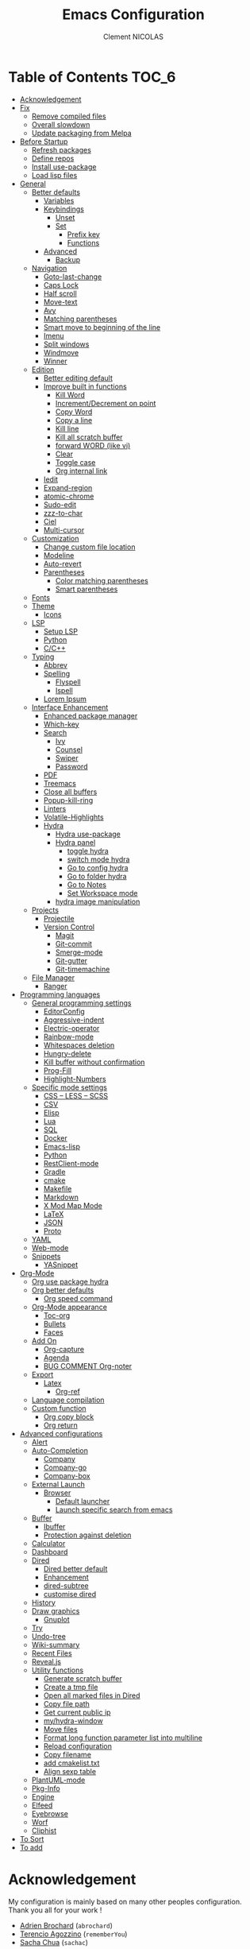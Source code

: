 #+TITLE: Emacs Configuration
#+AUTHOR: Clement NICOLAS
#+EMAIL: niccle27@gmail.com

* Table of Contents                                                     :TOC_6:
- [[#acknowledgement][Acknowledgement]]
- [[#fix][Fix]]
  - [[#remove-compiled-files][Remove compiled files]]
  - [[#overall-slowdown][Overall slowdown]]
  - [[#update-packaging-from-melpa][Update packaging from Melpa]]
- [[#before-startup][Before Startup]]
  - [[#refresh-packages][Refresh packages]]
  - [[#define-repos][Define repos]]
  - [[#install-use-package][Install use-package]]
  - [[#load-lisp-files][Load lisp files]]
- [[#general][General]]
  - [[#better-defaults][Better defaults]]
    - [[#variables][Variables]]
    - [[#keybindings][Keybindings]]
      - [[#unset][Unset]]
      - [[#set][Set]]
        - [[#prefix-key][Prefix key]]
        - [[#functions][Functions]]
    - [[#advanced][Advanced]]
      - [[#backup][Backup]]
  - [[#navigation][Navigation]]
    - [[#goto-last-change][Goto-last-change]]
    - [[#caps-lock][Caps Lock]]
    - [[#half-scroll][Half scroll]]
    - [[#move-text][Move-text]]
    - [[#avy][Avy]]
    - [[#matching-parentheses][Matching parentheses]]
    - [[#smart-move-to-beginning-of-the-line][Smart move to beginning of the line]]
    - [[#imenu][Imenu]]
    - [[#split-windows][Split windows]]
    - [[#windmove][Windmove]]
    - [[#winner][Winner]]
  - [[#edition][Edition]]
    - [[#better-editing-default][Better editing default]]
    - [[#improve-built-in-functions][Improve built in functions]]
      - [[#kill-word][Kill Word]]
      - [[#incrementdecrement-on-point][Increment/Decrement on point]]
      - [[#copy-word][Copy Word]]
      - [[#copy-a-line][Copy a line]]
      - [[#kill-line][Kill line]]
      - [[#kill-all-scratch-buffer][Kill all scratch buffer]]
      - [[#forward-word-like-vi][forward WORD (like vi)]]
      - [[#clear][Clear]]
      - [[#toggle-case][Toggle case]]
      - [[#org-internal-link][Org internal link]]
    - [[#iedit][Iedit]]
    - [[#expand-region][Expand-region]]
    - [[#atomic-chrome][atomic-chrome]]
    - [[#sudo-edit][Sudo-edit]]
    - [[#zzz-to-char][zzz-to-char]]
    - [[#ciel][Ciel]]
    - [[#multi-cursor][Multi-cursor]]
  - [[#customization][Customization]]
    - [[#change-custom-file-location][Change custom file location]]
    - [[#modeline][Modeline]]
    - [[#auto-revert][Auto-revert]]
    - [[#parentheses][Parentheses]]
      - [[#color-matching-parentheses][Color matching parentheses]]
      - [[#smart-parentheses][Smart parentheses]]
  - [[#fonts][Fonts]]
  - [[#theme][Theme]]
    - [[#icons][Icons]]
  - [[#lsp][LSP]]
    - [[#setup-lsp][Setup LSP]]
    - [[#python][Python]]
    - [[#cc][C/C++]]
  - [[#typing][Typing]]
    - [[#abbrev][Abbrev]]
    - [[#spelling][Spelling]]
      - [[#flyspell][Flyspell]]
      - [[#ispell][Ispell]]
    - [[#lorem-ipsum][Lorem Ipsum]]
  - [[#interface-enhancement][Interface Enhancement]]
    - [[#enhanced-package-manager][Enhanced package manager]]
    - [[#which-key][Which-key]]
    - [[#search][Search]]
      - [[#ivy][Ivy]]
      - [[#counsel][Counsel]]
      - [[#swiper][Swiper]]
      - [[#password][Password]]
    - [[#pdf][PDF]]
    - [[#treemacs][Treemacs]]
    - [[#close-all-buffers][Close all buffers]]
    - [[#popup-kill-ring][Popup-kill-ring]]
    - [[#linters][Linters]]
    - [[#volatile-highlights][Volatile-Highlights]]
    - [[#hydra][Hydra]]
      - [[#hydra-use-package][Hydra use-package]]
      - [[#hydra-panel][Hydra panel]]
        - [[#toggle-hydra][toggle hydra]]
        - [[#switch-mode-hydra][switch mode hydra]]
        - [[#go-to-config-hydra][Go to config hydra]]
        - [[#go-to-folder-hydra][Go to folder hydra]]
        - [[#go-to-notes][Go to Notes]]
        - [[#set-workspace-mode][Set Workspace mode]]
      - [[#hydra-image-manipulation][hydra image manipulation]]
  - [[#projects][Projects]]
    - [[#projectile][Projectile]]
    - [[#version-control][Version Control]]
      - [[#magit][Magit]]
      - [[#git-commit][Git-commit]]
      - [[#smerge-mode][Smerge-mode]]
      - [[#git-gutter][Git-gutter]]
      - [[#git-timemachine][Git-timemachine]]
  - [[#file-manager][File Manager]]
    - [[#ranger][Ranger]]
- [[#programming-languages][Programming languages]]
  - [[#general-programming-settings][General programming settings]]
    - [[#editorconfig][EditorConfig]]
    - [[#aggressive-indent][Aggressive-indent]]
    - [[#electric-operator][Electric-operator]]
    - [[#rainbow-mode][Rainbow-mode]]
    - [[#whitespaces-deletion][Whitespaces deletion]]
    - [[#hungry-delete][Hungry-delete]]
    - [[#kill-buffer-without-confirmation][Kill buffer without confirmation]]
    - [[#prog-fill][Prog-Fill]]
    - [[#highlight-numbers][Highlight-Numbers]]
  - [[#specific-mode-settings][Specific mode settings]]
    - [[#css--less--scss][CSS – LESS – SCSS]]
    - [[#csv][CSV]]
    - [[#elisp][Elisp]]
    - [[#lua][Lua]]
    - [[#sql][SQL]]
    - [[#docker][Docker]]
    - [[#emacs-lisp][Emacs-lisp]]
    - [[#python-1][Python]]
    - [[#restclient-mode][RestClient-mode]]
    - [[#gradle][Gradle]]
    - [[#cmake][cmake]]
    - [[#makefile][Makefile]]
    - [[#markdown][Markdown]]
    - [[#x-mod-map-mode][X Mod Map Mode]]
    - [[#latex][LaTeX]]
    - [[#json][JSON]]
    - [[#proto][Proto]]
  - [[#yaml][YAML]]
  - [[#web-mode][Web-mode]]
  - [[#snippets][Snippets]]
    - [[#yasnippet][YASnippet]]
- [[#org-mode][Org-Mode]]
  - [[#org-use-package-hydra][Org use package hydra]]
  - [[#org-better-defaults][Org better defaults]]
    - [[#org-speed-command][Org speed command]]
  - [[#org-mode-appearance][Org-Mode appearance]]
    - [[#toc-org][Toc-org]]
    - [[#bullets][Bullets]]
    - [[#faces][Faces]]
  - [[#add-on][Add On]]
    - [[#org-capture][Org-capture]]
    - [[#agenda][Agenda]]
    - [[#bug-comment-org-noter][BUG COMMENT Org-noter]]
  - [[#export][Export]]
    - [[#latex-1][Latex]]
      - [[#org-ref][Org-ref]]
  - [[#language-compilation][Language compilation]]
  - [[#custom-function][Custom function]]
    - [[#org-copy-block][Org copy block]]
    - [[#org-return][Org return]]
- [[#advanced-configurations][Advanced configurations]]
  - [[#alert][Alert]]
  - [[#auto-completion][Auto-Completion]]
    - [[#company][Company]]
    - [[#company-go][Company-go]]
    - [[#company-box][Company-box]]
  - [[#external-launch][External Launch]]
    - [[#browser][Browser]]
      - [[#default-launcher][Default launcher]]
      - [[#launch-specific-search-from-emacs][Launch specific search from emacs]]
  - [[#buffer][Buffer]]
    - [[#ibuffer][Ibuffer]]
    - [[#protection-against-deletion][Protection against deletion]]
  - [[#calculator][Calculator]]
  - [[#dashboard][Dashboard]]
  - [[#dired][Dired]]
    - [[#dired-better-default][Dired better default]]
    - [[#enhancement][Enhancement]]
    - [[#dired-subtree][dired-subtree]]
    - [[#customise-dired][customise dired]]
  - [[#history][History]]
  - [[#draw-graphics][Draw graphics]]
    - [[#gnuplot][Gnuplot]]
  - [[#try][Try]]
  - [[#undo-tree][Undo-tree]]
  - [[#wiki-summary][Wiki-summary]]
  - [[#recent-files][Recent Files]]
  - [[#revealjs][Reveal.js]]
  - [[#utility-functions][Utility functions]]
    - [[#generate-scratch-buffer][Generate scratch buffer]]
    - [[#create-a-tmp-file][Create a tmp file]]
    - [[#open-all-marked-files-in-dired][Open all marked files in Dired]]
    - [[#copy-file-path][Copy file path]]
    - [[#get-current-public-ip][Get current public ip]]
    - [[#myhydra-window][my/hydra-window]]
    - [[#move-files][Move files]]
    - [[#format-long-function-parameter-list-into-multiline][Format long function parameter list into multiline]]
    - [[#reload-configuration][Reload configuration]]
    - [[#copy-filename][Copy filename]]
    - [[#add-cmakelisttxt][add cmakelist.txt]]
    - [[#align-sexp-table][Align sexp table]]
  - [[#plantuml-mode][PlantUML-mode]]
  - [[#pkg-info][Pkg-Info]]
  - [[#engine][Engine]]
  - [[#elfeed][Elfeed]]
  - [[#eyebrowse][Eyebrowse]]
  - [[#worf][Worf]]
  - [[#cliphist][Cliphist]]
- [[#to-sort][To Sort]]
- [[#to-add][To add]]

* Acknowledgement
  My configuration is mainly based on many other peoples configuration. Thank
  you all for your work !

 * [[https://github.com/abrochard/emacs-config][Adrien Brochard]] (=abrochard=)
 * [[https://github.com/rememberYou/.emacs.d][Terencio Agozzino]] (=rememberYou=)
 * [[https://github.com/sachac/.emacs.d][Sacha Chua]] (=sachac=)

* Fix
Sometimes Emacs can be tricky and many things can go wrong.
Here is a few fix you can try to get things to work based on my
experience.

** Remove compiled files
This can help fixing some Org symptoms like expand region not working.

#+begin_src bash
  $ cd ~/emacs.d/elpa
  $ find . -type f -name '*elc' -exec rm -v {} \;
#+end_src

** Overall slowdown
From my experience flycheck and flyspell can cause it. Try disabling.

Otherwise, try disabling minor mode one by one.

You can also try to use =M-x profiler-start= playing in a buffer, then
displaying the profiler log.

** Update packaging from Melpa
Some packaging from elpa are being updated while others aren't. This can
cause reference problem. I experienced it with =counsel= and =ivy=.


* Before Startup
** Refresh packages
   #+begin_src emacs-lisp :tangle yes :results silent
     ;; (package-refresh-contents)
   #+end_src

** Define repos
  First i define the repos from where to download packages.
#+begin_src emacs-lisp :tangle yes :results silent
  (setq package-archives '(("gnu" . "http://elpa.gnu.org/packages/")
                           ("melpa" . "http://melpa.org/packages/")
                           ("org" . "http://orgmode.org/elpa/")))
#+end_src

** Install use-package
 If use-package isn't already installed, refresh contents and then install it so
 that the rest of the configuration is easier to maintain.

#+begin_src emacs-lisp :tangle yes :results silent
  (unless (package-installed-p 'use-package)
    (package-refresh-contents)
    (package-install 'use-package))
  ;; (use-package delight :ensure t)
  (use-package use-package-ensure-system-package :ensure t)
#+end_src

** Load lisp files
#+begin_src emacs-lisp :tangle yes :results silent
  (load-file "~/.emacs.d/lisp/generic-x.el")
#+end_src

* General
** Better defaults
*** Variables
For a better user experience of GNU Emacs, here are the default values I use.

#+begin_src emacs-lisp :tangle yes :results silent
  (setq-default
   ad-redefinition-action 'accept                   ; Silence warnings for redefinition
   cursor-in-non-selected-windows t                 ; Hide the cursor in inactive windows
   display-time-default-load-average nil            ; Don't display load average
   fill-column 72                                   ; Set width for automatic line breaks
   help-window-select t                             ; Focus new help windows when opened
   indent-tabs-mode nil                             ; Prefers spaces over tabs
   inhibit-startup-screen t                         ; Disable start-up screen
   initial-scratch-message ""                       ; Empty the initial *scratch* buffer
   kill-ring-max 128                                ; Maximum length of kill ring
   load-prefer-newer t                              ; Prefers the newest version of a file
   mark-ring-max 128                                ; Maximum length of mark ring
   scroll-conservatively most-positive-fixnum       ; Always scroll by one line
   select-enable-clipboard t                        ; Merge system's and Emacs' clipboard
   tab-width 4                                      ; Set width for tabs
   use-package-always-ensure t                      ; Avoid the :ensure keyword for each package
   user-full-name "NICOLAS Clement"                 ; Set the full name of the current user
   user-mail-address "niccle27@gmail.com"           ; Set the email address of the current user
   vc-follow-symlinks t                             ; Always follow the symlinks
   view-read-only t)                                ; Always open read-only buffers in view-mode
  (cd "~/")                                         ; Move to the user directory
  (column-number-mode 1)                            ; Show the column number
  (display-time-mode 0)                             ; Enable time in the mode-line
  (fset 'yes-or-no-p 'y-or-n-p)                     ; Replace yes/no prompts with y/n
  (set-default-coding-systems 'utf-8)               ; Default to utf-8 encoding
  (show-paren-mode 1)                               ; Show the parent
  (global-display-line-numbers-mode)                ; Always display lines number
  (blink-cursor-mode 0)                             ; Disable Cursor Blinking
  (server-start)                                    ; Start emacs Server
  (set-face-attribute 'default nil :height 140)     ; Set fonts size
  (global-hl-line-mode)                             ; Hightlight current line
  (when window-system
    (menu-bar-mode 1)                               ; Disable the menu bar
    (scroll-bar-mode 1)                             ; Enable the scroll bar
    (tool-bar-mode -1)                              ; Disable the tool bar
    (tooltip-mode 1))                               ; Enable tooltips
  (delete-selection-mode 1)                         ; Enable de deletion of selected text
  (toggle-frame-maximized)                          ; Toggle fullscreen by default
  (setq visible-bell 1)                             ; Disable the bell on Windows
  (setq save-silently 1)                            ; Disable minibuffer messageon saving
  (setq scroll-margin 3)                            ; Set number of lines left at the top and bottom
  (setq-default buffer-file-coding-system 'utf-8-unix)
  (setq-default default-buffer-file-coding-system 'utf-8-unix)
  (set-default-coding-systems 'utf-8-unix)
  (prefer-coding-system 'utf-8-unix)

#+end_src

*** Keybindings

**** Unset
   #+begin_src emacs-lisp :tangle yes :results silent
     (global-unset-key "\C-z")
     (global-unset-key "\C-t")
     (global-unset-key "\C-x\C-z")
   #+end_src

**** Set
***** Prefix key
    #+begin_src emacs-lisp :tangle yes :results silent
      (define-prefix-command 'z-map)
      (global-set-key (kbd "C-z") 'z-map)
      (define-prefix-command 't-map)
      (global-set-key (kbd "C-t") 't-map)

    #+end_src
***** Functions
   #+begin_src emacs-lisp :tangle yes :results silent
     (defun backward-paragraph-bracket()
       (interactive)
       (backward-paragraph))
     (defun forward-paragraph-bracket()
       (interactive)
       (forward-paragraph))
     (global-set-key (kbd "M-[") 'backward-paragraph-bracket)
     (global-set-key (kbd "M-]") 'forward-paragraph-bracket)

     (global-set-key (kbd "C-x f") 'find-file-at-point)
     (global-set-key (kbd "H-~") 'other-window)
   #+end_src

*** Advanced

**** Backup
#+begin_src emacs-lisp :tangle yes :results silent
  ;; make backup to a designated dir, mirroring the full path

  (defun my-backup-file-name (fpath)
    "Return a new file path of a given file path.
  If the new path's directories does not exist, create them."
    (let* (
           (backupRootDir "~/.emacs.d/backup/")
           (filePath (replace-regexp-in-string "[A-Za-z]:" "" fpath )) ; remove Windows driver letter in path, for example, “C:”
           (backupFilePath (replace-regexp-in-string "//" "/" (concat backupRootDir filePath "~") ))
           )
      (make-directory (file-name-directory backupFilePath) (file-name-directory backupFilePath))
      backupFilePath
      )
    )

  (setq make-backup-file-name-function 'my-backup-file-name)
#+end_src


** Navigation
*** Goto-last-change
    #+begin_src emacs-lisp :tangle yes :results silent
      (use-package goto-last-change
        :bind(("C-s-h" . goto-last-change)
              ("C-s-l" . goto-last-change-reverse)))
    #+end_src

*** Caps Lock
#+begin_src emacs-lisp :tangle yes :results silent
  (use-package caps-lock
    :bind(("þ" . caps-lock-mode)))
#+end_src

*** Half scroll
#+begin_src emacs-lisp :tangle yes :results silent
  (defun window-half-height ()
    (max 1 (/ (1- (window-height (selected-window))) 2)))

  (defun scroll-up-half ()
    (interactive)
    (scroll-up (window-half-height)))

  (defun scroll-down-half ()
    (interactive)
    (scroll-down (window-half-height)))

  (defun scroll-other-up-half ()
    (interactive)
    (scroll-other-window (window-half-height)))

  (defun scroll-other-down-half ()
    (interactive)
    (scroll-other-window-down (window-half-height)))

  (global-set-key (kbd "H-o") 'scroll-other-up-half)
  (global-set-key (kbd "H-p") 'scroll-other-down-half)

  (global-set-key (kbd "C-v") 'scroll-up-half)
  (global-set-key (kbd "M-v") 'scroll-down-half)
#+end_src

*** Move-text
#+begin_src emacs-lisp :tangle yes :results silent
  (use-package move-text
    :bind (("M-p" . move-text-up)
	   ("M-n" . move-text-down))
    :config (move-text-default-bindings))
#+end_src

*** Avy
#+begin_src emacs-lisp :tangle yes :results silent
  (use-package avy
    :ensure t
    :bind (("C-z SPC" . avy-goto-char)
           ("M-é" . avy-goto-char)
           ("C-z l" . avy-goto-line)
           ("C-z w" . avy-goto-word-2))
    :config
    (setq avy-background t))
#+end_src

*** Matching parentheses
#+begin_src emacs-lisp :tangle yes :results silent
  (defun goto-match-paren (arg)
    "Go to the matching parenthesis if on parenthesis, otherwise insert %.
  vi style of % jumping to matching brace."
    (interactive "p")
    (cond ((looking-at "\\s\(") (forward-list 1) (backward-char 1))
          ((looking-at "\\s\)") (forward-char 1) (backward-list 1))
          (t (self-insert-command (or arg 1)))))

  (global-set-key (kbd "M-ù") 'goto-match-paren)
#+end_src

*** Smart move to beginning of the line

Navigation is an important part of productivity. The next function is a more
efficient way to go to the beginning of a line with =move-beginning-of-line=
(=C-a=) and =back-to-indentation= (=M-m=).

*FROM:*
http://emacsredux.com/blog/2013/05/22/smarter-navigation-to-the-beginning-of-a-line/

#+begin_src emacs-lisp :tangle yes :results silent
  (defun my/smarter-move-beginning-of-line (arg)
    "Moves point back to indentation of beginning of line.

     Move point to the first non-whitespace character on this line.
     If point is already there, move to the beginning of the line.
     Effectively toggle between the first non-whitespace character and
     the beginning of the line.

     If ARG is not nil or 1, move forward ARG - 1 lines first. If
     point reaches the beginning or end of the buffer, stop there."
    (interactive "^p")
    (setq arg (or arg 1))

    ;; Move lines first
    (when (/= arg 1)
      (let ((line-move-visual nil))
        (forward-line (1- arg))))

    (let ((orig-point (point)))
      (back-to-indentation)
      (when (= orig-point (point))
        (move-beginning-of-line 1))))

  (global-set-key (kbd "C-a") 'my/smarter-move-beginning-of-line)

#+end_src
*** Imenu
Imenu produces menus for accessing locations in documents.
Currently not working
#+begin_src emacs-lisp :tangle yes :results silent
(use-package imenu
    :ensure nil
    :bind ("C-R" . imenu))
#+end_src
*** Split windows
Put the focus on the newly created frame
#+begin_src emacs-lisp :tangle yes :results silent
  (use-package window
    :ensure nil
    :bind (("C-x 3" . hsplit-last-buffer)
           ("C-x 2" . vsplit-last-buffer))
    :preface
    (defun hsplit-last-buffer ()
      "Gives the focus to the last created horizontal window."
      (interactive)
      (split-window-horizontally)
      (other-window 1))

    (defun vsplit-last-buffer ()
      "Gives the focus to the last created vertical window."
      (interactive)
      (split-window-vertically)
      (other-window 1)))
#+end_src

*** Windmove
#+begin_src emacs-lisp :tangle yes :results silent
  (use-package windmove
    :bind (("C-c h" . windmove-left)
           ("C-c j" . windmove-down)
           ("C-c k" . windmove-up)
           ("C-c l" . windmove-right)))
#+end_src
*** Winner
This package allow you to keep an history of windows so that you can roll back
C-c left : undo
C-c right : redo
#+begin_src emacs-lisp :tangle yes :results silent
  (use-package winner
    :defer 2
    :config (winner-mode 1))
#+end_src
** Edition
*** Better editing default
   #+begin_src emacs-lisp :tangle yes :results silent
     (add-hook 'text-mode-hook 'turn-on-auto-fill)

   #+end_src

*** Improve built in functions
**** Kill Word
#+begin_src emacs-lisp :tangle yes :results silent
  (defun daedreth/kill-inner-word ()
    "Kills the entire word your cursor is in. Equivalent to 'ciw' in vim."
    (interactive)
    (forward-char 1)
    (backward-word)
    (kill-word 1))
  (global-set-key (kbd "C-c cw") 'daedreth/kill-inner-word)
#+end_src
**** Increment/Decrement on point
#+begin_src emacs-lisp :tangle yes :results silent
  (defun increment-number-at-point ()
    (interactive)
    (skip-chars-backward "0-9")
    (or (looking-at "[0-9]+")
        (error "No number at point"))
    (replace-match (number-to-string (1+ (string-to-number (match-string 0))))))

  (defun decrement-number-at-point ()
    (interactive)
    (skip-chars-backward "0-9")
    (or (looking-at "[0-9]+")
        (error "No number at point"))
    (replace-match (number-to-string (- (string-to-number (match-string 0)) 1))))

  (global-set-key (kbd "H-M-j") 'increment-number-at-point)
  (global-set-key (kbd "H-M-k") 'decrement-number-at-point)
#+end_src

**** Copy Word
#+begin_src emacs-lisp :tangle yes :results silent
(defun daedreth/copy-whole-word ()
  (interactive)
  (save-excursion
    (forward-char 1)
    (backward-word)
    (kill-word 1)
    (yank)))
(global-set-key (kbd "C-c yw") 'daedreth/copy-whole-word)
#+end_src
**** Copy a line
#+begin_src emacs-lisp :tangle yes :results silent
  (defun copy-line (arg)
    "Copy lines (as many as prefix argument) in the kill ring"
    (interactive "p")
    (kill-ring-save (line-beginning-position)
                    (line-beginning-position (+ 1 arg)))
    (message "%d line%s copied" arg (if (= 1 arg) "" "s"))
    (beginning-of-line))
  (global-set-key (kbd "C-c yy") 'copy-line)
#+end_src

**** Kill line
#+begin_src emacs-lisp :tangle yes :results silent
  (global-set-key (kbd "C-c dd") 'kill-whole-line)
#+end_src

**** Kill all scratch buffer
#+begin_src emacs-lisp :tangle yes :results silent
  (defun kill-all-random-scratch-buffer()
    (interactive)
    (kill-matching-buffers "^scratch-" t t))

  (global-set-key (kbd "H-K") 'kill-all-random-scratch-buffer)
#+end_src

**** forward WORD (like vi)
#+begin_src emacs-lisp :tangle yes :results silent
  (global-set-key (kbd "M-F") 'forward-whitespace)
#+end_src

**** Clear
#+begin_src emacs-lisp :tangle yes :results silent
  (defun my/clear ()
    (interactive)
    (let ((comint-buffer-maximum-size 0))
      (comint-truncate-buffer)))

  (global-set-key (kbd "C-c cl") 'my/clear)
#+end_src

**** Toggle case
#+begin_src emacs-lisp :tangle yes :results silent
  (defun xah-toggle-letter-case ()
    "Toggle the letter case of current word or text selection.
  Always cycle in this order: Init Caps, ALL CAPS, all lower.

  URL `http://ergoemacs.org/emacs/modernization_upcase-word.html'
  Version 2017-04-19"
    (interactive)
    (let (
          (deactivate-mark nil)
          $p1 $p2)
      (if (use-region-p)
          (setq $p1 (region-beginning)
                $p2 (region-end))
        (save-excursion
          (skip-chars-backward "[:alnum:]-_")
          (setq $p1 (point))
          (skip-chars-forward "[:alnum:]-_")
          (setq $p2 (point))))
      (when (not (eq last-command this-command))
        (put this-command 'state 0))
      (cond
       ((equal 0 (get this-command 'state))
        (upcase-initials-region $p1 $p2)
        (put this-command 'state 1))
       ((equal 1  (get this-command 'state))
        (upcase-region $p1 $p2)
        (put this-command 'state 2))
       ((equal 2 (get this-command 'state))
        (downcase-region $p1 $p2)
        (put this-command 'state 0)))))

  (global-set-key (kbd "C-x C-u") 'xah-toggle-letter-case)
#+end_src

**** Org internal link
#+begin_src emacs-lisp :tangle yes :results silent
  ; use ivy to insert a link to a heading in the current document
  ;; based on `worf-goto`

  (defun bjm/worf-insert-internal-link-action (x)
    "Insert link for `bjm/worf-insert-internal-link'"
    ;; go to heading
    (save-excursion
      (goto-char (cdr x))
      ;; store link
      (call-interactively 'org-store-link)
      )
    ;; return to original point and insert link
    (org-insert-last-stored-link 1)
    ;; org-insert-last-stored-link adds a newline so delete this
    (delete-backward-char 1)
    )

  (defun bjm/worf-insert-internal-link ()
    "Use ivy to insert a link to a heading in the current `org-mode' document. Code is based on `worf-goto'."
    (interactive)
    (let ((cands (worf--goto-candidates)))
      (ivy-read "Heading: " cands
                :action 'bjm/worf-insert-internal-link-action)))

  (define-key org-mode-map "\C-z\C-l" 'bjm/worf-insert-internal-link)

#+end_src

*** Iedit
[[https://github.com/victorhge/iedit][Iedit]]
Edit multiple regions in the same way simultaneously

#+begin_src emacs-lisp :tangle yes :results silent
  (use-package iedit
    :ensure t
  :bind (("M-e" . iedit-mode)))
#+end_src

*** Expand-region
#+begin_src emacs-lisp :tangle yes :results silent
  (use-package expand-region
    :bind (("C-+" . er/contract-region)
           ("C-=" . er/expand-region)))
#+end_src

*** atomic-chrome
#+begin_src emacs-lisp :tangle yes :results silent
(use-package atomic-chrome
:ensure t
:config (atomic-chrome-start-server))
(setq atomic-chrome-buffer-open-style 'frame)
#+end_src

*** Sudo-edit
#+begin_src emacs-lisp :tangle yes :results silent
  (use-package sudo-edit
    :ensure t
    :config (sudo-edit-indicator-mode t)
    :bind
    ("C-c su" . sudo-edit))
#+end_src

*** zzz-to-char
   #+begin_src emacs-lisp :tangle yes :results silent
     (use-package zzz-to-char
       :config
       (setq zzz-to-char-reach 800)
       :bind ("M-Z" . zzz-up-to-char))
   #+end_src

*** TODO COMMENT Viking-mode
    This mode create several actions when pressing several time de C-d might
    take a look at this as well
       #+begin_src emacs-lisp :tangle yes :results silent
         (use-package viking-mode
           :diminish viking-mode
           :config
           (viking-global-mode)
           (setq viking-greedy-kill nil)
           (setq viking-enable-region-kill t)
           (setq viking-kill-functions (list '(lambda()
                                                (if (region-active-p)
                                                    (kill-region (region-beginning) (region-end))
                                                  (delete-char 1 t)))
                                             '(lambda()
                                                (insert (pop kill-ring)) ;; insert the char back
                                                (kill-new "") ;; start a new entry in the kill-ring
                                                (viking-kill-word)
                                                (kill-append " " nil)) ;; append the extra space
                                             'viking-kill-line-from-point
                                             'viking-kill-line
                                             'viking-kill-paragraph
                                             'viking-kill-buffer))
           :bind("C-D" . viking-kill-thing-at-point))
       #+end_src
*** Ciel
    Ci vim equivalent
       #+begin_src emacs-lisp :tangle yes :results silent
         (use-package ciel
           :bind (("C-c ci" . ciel-ci)
                  ("C-c co" . ciel-co)))
       #+end_src

*** Multi-cursor
       #+begin_src emacs-lisp :tangle yes :results silent
         (use-package multiple-cursors
           :bind (("C-S-c C-S-c" . mc/edit-lines)
                  ("H-j" . mc/mark-next-like-this)
                  ("H-k" . mc/mark-previous-like-this)
                  ("H-A" . mc/mark-all-like-this)
                  ("C-S-<mouse-1>" . mc/add-cursor-on-click)))
       #+end_src

** Customization
*** Change custom file location
In order to keep the init.el file clean,we specify an other file which should be include as well for storing customization information.

#+begin_src emacs-lisp :tangle yes :results silent
  (setq custom-file "~/.emacs.d/custom.el")
  (when (file-exists-p custom-file)
    (load custom-file t))
#+end_src

*** Modeline

#+begin_src emacs-lisp :tangle yes :results silent
(use-package doom-modeline
      :ensure t
      :hook (after-init . doom-modeline-mode))
#+end_src

*** Auto-revert
#+begin_src emacs-lisp :tangle yes :results silent
  (use-package autorevert
    :ensure nil
    :bind ("C-x R" . revert-buffer)
    :custom (auto-revert-verbose nil)
    :config (global-auto-revert-mode 1))
#+end_src

*** Parentheses
**** Color matching parentheses
#+begin_src emacs-lisp :tangle yes :results silent
  (use-package rainbow-delimiters
  :hook (prog-mode . rainbow-delimiters-mode)
  :config
   (custom-set-faces
    '(rainbow-delimiters-depth-0-face ((t (:foreground "saddle brown"))))
    '(rainbow-delimiters-depth-1-face ((t (:foreground "dark orange"))))
    '(rainbow-delimiters-depth-2-face ((t (:foreground "deep pink"))))
    '(rainbow-delimiters-depth-3-face ((t (:foreground "chartreuse"))))
    '(rainbow-delimiters-depth-4-face ((t (:foreground "deep sky blue"))))
    '(rainbow-delimiters-depth-5-face ((t (:foreground "yellow"))))
    '(rainbow-delimiters-depth-6-face ((t (:foreground "orchid"))))
    '(rainbow-delimiters-depth-7-face ((t (:foreground "spring green"))))
    '(rainbow-delimiters-depth-8-face ((t (:foreground "sienna1"))))
    '(rainbow-delimiters-unmatched-face ((t (:foreground "black"))))))
#+end_src

**** Smart parentheses
#+begin_src emacs-lisp :tangle yes :results silent
  (use-package smartparens
    :defer 1
    :custom (sp-escape-quotes-after-insert nil)
    :config (smartparens-global-mode 1)
    :bind("C-c spd" . sp-splice-sexp))
#+end_src

** Fonts
In order to use your favorite font.

#+begin_src emacs-lisp :tangle yes :results silent
  (set-face-attribute 'default nil :font "Source Code Pro")
  (set-fontset-font t 'latin "Noto Sans")
#+end_src

** Theme
I decided to go for the dracula theme because it's contrasted enough, but i
might change shortly

#+begin_src emacs-lisp :tangle yes :results silent
(use-package dracula-theme
  :config (load-theme 'dracula t)
  (set-face-background 'mode-line "#510370")
  (set-face-background 'mode-line-inactive "#212020"))
#+end_src

#+begin_src emacs-lisp :tangle yes :results silent
(require 'color)
(if (display-graphic-p)
    (set-face-attribute 'org-block nil :background
                        (color-darken-name
                         (face-attribute 'default :background) 10)))
#+end_src

*** Icons
The first time you run it, you must run =all-the-icons-install-fonts= in
order to install the needed fonts
#+begin_src emacs-lisp :tangle yes :results silent
  (use-package all-the-icons :defer 0.5)
#+end_src

** TODO LSP
Emacs is sometimes quite tricky to set up. In order to get some nice IDE features, i decided to go for an LSP client-server model.

*** Setup LSP
#+begin_src emacs-lisp :tangle yes :results silent
  ;; (use-package lsp-mode
  ;;   :hook (prog-mode . lsp))

  (use-package lsp-mode
    :hook ((c-mode c++-mode java-mode ) . lsp)
    :custom
    (lsp-prefer-flymake nil))

  (use-package lsp-ui)
  (use-package company-lsp)
  (use-package lsp-treemacs :commands lsp-treemacs-errors-list)

  (use-package dap-mode
    :after lsp-mode
    :config
    (dap-mode t)
    (dap-ui-mode t))
#+end_src

*** Python
#+begin_src emacs-lisp :tangle yes :results silent
  ;; (setq py-python-command "python3")
  ;; (setq python-shell-interpreter "python3")

  ;; (use-package elpy
  ;;   :ensure t
  ;;   :custom (elpy-rpc-backend "jedi")
  ;;   :config
  ;;   (advice-add 'python-mode :before 'elpy-enable))

  ;; (use-package virtualenvwrapper
  ;;   :ensure t
  ;;   :config
  ;;   (venv-initialize-interactive-shells)
  ;;   (venv-initialize-eshell))

  (use-package lsp-python-ms
    :ensure t
    :after projectile
    :hook (python-mode . (lambda ()
                           (require 'lsp-python-ms)
                           (lsp))))  ; or lsp-deferred

  (defun my/clear ()
    (interactive)
    (let ((comint-buffer-maximum-size 0))
      (comint-truncate-buffer)))

  (use-package python
    :delight "π "
    :bind (:map python-mode-map
                ("M-[" . python-nav-backward-block)
                ("M-]" . python-nav-forward-block))
    :config
    (setq python-indent-guess-indent-offset t)
    (setq python-indent-guess-indent-offset-verbose nil))
#+end_src

*** C/C++
#+begin_src emacs-lisp :tangle yes :results silent
  (use-package ccls
    :after projectile
    :ensure-system-package ccls
    :custom
    (ccls-args nil)
    (ccls-executable (executable-find "ccls"))
    (projectile-project-root-files-top-down-recurring
     (append '("compile_commands.json" ".ccls")
             projectile-project-root-files-top-down-recurring))
    :config (push ".ccls-cache" projectile-globally-ignored-directories))

  (use-package google-c-style
    :hook ((c-mode c++-mode) . google-set-c-style)
    (c-mode-common . google-make-newline-indent))
#+end_src

#+RESULTS:
| google-make-newline-indent |

** Typing
*** TODO Abbrev
    When taking some notes, abbreviation can save you some time.
#+begin_src emacs-lisp :tangle yes :results silent
  (use-package abbrev
    :hook (text-mode . abbrev-mode)
    :config
    (load "~/.emacs.d/lisp/my-abbrev.el"))
#+end_src

*** Spelling

**** Flyspell
Flyspell provides on-the-fly checking and highlighting of misspellings.
     #+begin_src emacs-lisp :tangle yes :results silent
       (use-package flyspell
         ;; :hook ((markdown-mode org-mode text-mode) . flyspell-mode)
         ;; (prog-mode . flyspell-prog-mode)
         :custom
         (flyspell-abbrev-p t)
         (flyspell-default-dictionary "en_US")
         (flyspell-issue-message-flag nil)
         (flyspell-issue-welcome-flag nil))

       (use-package flyspell-correct-ivy
         :after (flyspell ivy)
         :init (setq flyspell-correct-interface #'flyspell-correct-ivy))
#+end_src

**** Ispell
Handles spell-checking and correction.
Ensure to install the hunspell before using the package.
Should be used in parallel with Flyspell to show a graphic feedback.
#+begin_src emacs-lisp :tangle yes :results silent
  (use-package ispell
  :defer 2
  ;; :ensure-system-package (hunspell . "sudo apt-get install  hunspell")
  :custom
  (ispell-dictionary "fr_BE")
  (ispell-dictionary-alist
   '(("en_US" "[[:alpha:]]" "[^[:alpha:]]" "[']" nil ("-d" "en_US") nil utf-8)
     ("fr_BE" "[[:alpha:]]" "[^[:alpha:]]" "[']" nil ("-d" "fr_BE") nil utf-8)))
  (ispell-program-name (executable-find "hunspell"))
  (ispell-really-hunspell t)
  (ispell-silently-savep t)
  :preface
  (defun my/switch-language ()
    "Switches between the English and French language."
    (interactive)
    (let* ((current-dictionary ispell-current-dictionary)
           (new-dictionary (if (string= current-dictionary "fr_BE") "en_US" "fr_BE")))
      (ispell-change-dictionary new-dictionary)
      (if (string= new-dictionary "fr_BE")
          (langtool-switch-default-language "fr")
        (langtool-switch-default-language "en"))

      ;;Clears all these old errors after switching to the new language
      (if (and (boundp 'flyspell-mode) flyspell-mode)
          (flyspell-mode 0)
        (flyspell-mode 1))

      (message "Dictionary switched from %s to %s" current-dictionary new-dictionary)))
  )
#+end_src

**** COMMENT Grammar Checker
     #+begin_src emacs-lisp :tangle yes :results silent
       (use-package langtool
         :defer 2
         :delight
         :custom
         (langtool-java-bin "/usr/bin/java")
         (langtool-default-language "en")
         (langtool-disabled-rules '("COMMA_PARENTHESIS_WHITESPACE"
                                    "COPYRIGHT"
                                    "DASH_RULE"
                                    "EN_QUOTES"
                                    "EN_UNPAIRED_BRACKETS"
                                    "UPPERCASE_SENTENCE_START"
                                    "WHITESPACE_RULE"))
         (langtool-language-tool-jar "/opt/LanguageTool-4.6/languagetool-commandline.jar")
         (langtool-mother-tongue "fr"))
     #+end_src

*** Lorem Ipsum
#+begin_src emacs-lisp :tangle yes :results silent
  (use-package lorem-ipsum
    :bind (("C-c v l" . lorem-ipsum-insert-list)
           ("C-c v p" . lorem-ipsum-insert-paragraphs)
           ("C-c v s" . lorem-ipsum-insert-sentences)))
#+end_src

** Interface Enhancement
*** Enhanced package manager
Replace the stock package list manager with a more modern one
#+begin_src emacs-lisp :tangle yes :results silent
(use-package paradox
  :custom
  (paradox-execute-asynchronously t)
  :config
  (paradox-enable))
#+end_src

*** Which-key
#+begin_src emacs-lisp :tangle yes :results silent
  (use-package which-key
    :defer 0.2
    :config (which-key-mode)
    :bind(
          ("<f5>" . which-key-show-top-level)
          ))
#+end_src

*** Search
**** Ivy
 #+begin_src emacs-lisp :tangle yes :results silent


   (use-package ivy-rich
     :defines (all-the-icons-icon-alist
               all-the-icons-dir-icon-alist
               bookmark-alist)
     :functions (all-the-icons-icon-for-file
                 all-the-icons-icon-for-mode
                 all-the-icons-icon-family
                 all-the-icons-match-to-alist
                 all-the-icons-faicon
                 all-the-icons-octicon
                 all-the-icons-dir-is-submodule)
     :preface
     (defun ivy-rich-bookmark-name (candidate)
       (car (assoc candidate bookmark-alist)))

     (defun ivy-rich-buffer-icon (candidate)
       "Display buffer icons in `ivy-rich'."
       (when (display-graphic-p)
         (let* ((buffer (get-buffer candidate))
                (buffer-file-name (buffer-file-name buffer))
                (major-mode (buffer-local-value 'major-mode buffer))
                (icon (if (and buffer-file-name
                               (all-the-icons-match-to-alist buffer-file-name
                                                             all-the-icons-icon-alist))
                          (all-the-icons-icon-for-file (file-name-nondirectory buffer-file-name)
                                                       :height 0.9 :v-adjust -0.05)
                        (all-the-icons-icon-for-mode major-mode :height 0.9 :v-adjust -0.05))))
           (if (symbolp icon)
               (setq icon (all-the-icons-faicon "file-o" :face 'all-the-icons-dsilver :height 0.9 :v-adjust -0.05))
             icon))))

     (defun ivy-rich-file-icon (candidate)
       "Display file icons in `ivy-rich'."
       (when (display-graphic-p)
         (let* ((path (concat ivy--directory candidate))
                (file (file-name-nondirectory path))
                (icon (cond ((file-directory-p path)
                             (cond
                              ((and (fboundp 'tramp-tramp-file-p)
                                    (tramp-tramp-file-p default-directory))
                               (all-the-icons-octicon "file-directory" :height 0.93 :v-adjust 0.01))
                              ((file-symlink-p path)
                               (all-the-icons-octicon "file-symlink-directory" :height 0.93 :v-adjust 0.01))
                              ((all-the-icons-dir-is-submodule path)
                               (all-the-icons-octicon "file-submodule" :height 0.93 :v-adjust 0.01))
                              ((file-exists-p (format "%s/.git" path))
                               (all-the-icons-octicon "repo" :height 1.0 :v-adjust -0.01))
                              (t (let ((matcher (all-the-icons-match-to-alist candidate all-the-icons-dir-icon-alist)))
                                   (apply (car matcher) (list (cadr matcher) :height 0.93 :v-adjust 0.01))))))
                            ((string-match "^/.*:$" path)
                             (all-the-icons-material "settings_remote" :height 0.9 :v-adjust -0.2))
                            ((not (string-empty-p file))
                             (all-the-icons-icon-for-file file :height 0.9 :v-adjust -0.05)))))
           (if (symbolp icon)
               (setq icon (all-the-icons-faicon "file-o" :face 'all-the-icons-dsilver :height 0.9 :v-adjust -0.05))
             icon))))
     :hook (
            ;; (ivy-mode . ivy-rich-mode)
            (ivy-rich-mode . (lambda ()
                               (setq ivy-virtual-abbreviate
                                     (or (and ivy-rich-mode 'abbreviate) 'name)))))
     :init
     ;; For better performance
     (setq ivy-rich-parse-remote-buffer nil)

     (setq ivy-rich-display-transformers-list
           '(ivy-switch-buffer
             (:columns
              ((ivy-rich-buffer-icon)
               (ivy-rich-candidate (:width 30))
               (ivy-rich-switch-buffer-size (:width 7))
               (ivy-rich-switch-buffer-indicators (:width 4 :face error :align right))
               (ivy-rich-switch-buffer-major-mode (:width 12 :face warning))
               (ivy-rich-switch-buffer-project (:width 15 :face success))
               (ivy-rich-switch-buffer-path (:width (lambda (x) (ivy-rich-switch-buffer-shorten-path x (ivy-rich-minibuffer-width 0.3))))))
              :predicate
              (lambda (cand) (get-buffer cand)))
             ivy-switch-buffer-other-window
             (:columns
              ((ivy-rich-buffer-icon)
               (ivy-rich-candidate (:width 30))
               (ivy-rich-switch-buffer-size (:width 7))
               (ivy-rich-switch-buffer-indicators (:width 4 :face error :align right))
               (ivy-rich-switch-buffer-major-mode (:width 12 :face warning))
               (ivy-rich-switch-buffer-project (:width 15 :face success))
               (ivy-rich-switch-buffer-path (:width (lambda (x) (ivy-rich-switch-buffer-shorten-path x (ivy-rich-minibuffer-width 0.3))))))
              :predicate
              (lambda (cand) (get-buffer cand)))
             counsel-switch-buffer
             (:columns
              ((ivy-rich-buffer-icon)
               (ivy-rich-candidate (:width 30))
               (ivy-rich-switch-buffer-size (:width 7))
               (ivy-rich-switch-buffer-indicators (:width 4 :face error :align right))
               (ivy-rich-switch-buffer-major-mode (:width 12 :face warning))
               (ivy-rich-switch-buffer-project (:width 15 :face success))
               (ivy-rich-switch-buffer-path (:width (lambda (x) (ivy-rich-switch-buffer-shorten-path x (ivy-rich-minibuffer-width 0.3))))))
              :predicate
              (lambda (cand) (get-buffer cand)))
             persp-switch-to-buffer
             (:columns
              ((ivy-rich-buffer-icon)
               (ivy-rich-candidate (:width 30))
               (ivy-rich-switch-buffer-size (:width 7))
               (ivy-rich-switch-buffer-indicators (:width 4 :face error :align right))
               (ivy-rich-switch-buffer-major-mode (:width 12 :face warning))
               (ivy-rich-switch-buffer-project (:width 15 :face success))
               (ivy-rich-switch-buffer-path (:width (lambda (x) (ivy-rich-switch-buffer-shorten-path x (ivy-rich-minibuffer-width 0.3))))))
              :predicate
              (lambda (cand) (get-buffer cand)))
             counsel-M-x
             (:columns
              ((counsel-M-x-transformer (:width 50))
               (ivy-rich-counsel-function-docstring (:face font-lock-doc-face))))
             counsel-describe-function
             (:columns
              ((counsel-describe-function-transformer (:width 50))
               (ivy-rich-counsel-function-docstring (:face font-lock-doc-face))))
             counsel-describe-variable
             (:columns
              ((counsel-describe-variable-transformer (:width 50))
               (ivy-rich-counsel-variable-docstring (:face font-lock-doc-face))))
             counsel-find-file
             (:columns
              ((ivy-rich-file-icon)
               (ivy-read-file-transformer)
               ))
             counsel-file-jump
             (:columns
              ((ivy-rich-file-icon)
               (ivy-rich-candidate)))
             counsel-dired
             (:columns
              ((ivy-rich-file-icon)
               (ivy-read-file-transformer)))
             counsel-dired-jump
             (:columns
              ((ivy-rich-file-icon)
               (ivy-rich-candidate)))
             counsel-git
             (:columns
              ((ivy-rich-file-icon)
               (ivy-rich-candidate)))
             counsel-recentf
             (:columns
              ((ivy-rich-file-icon)
               (ivy-rich-candidate (:width 0.8))
               (ivy-rich-file-last-modified-time (:face font-lock-comment-face))))
             counsel-bookmark
             (:columns
              ((ivy-rich-bookmark-type)
               (ivy-rich-bookmark-name (:width 40))
               (ivy-rich-bookmark-info)))
             counsel-projectile-switch-project
             (:columns
              ((ivy-rich-file-icon)
               (ivy-rich-candidate)))
             counsel-projectile-find-file
             (:columns
              ((ivy-rich-file-icon)
               (counsel-projectile-find-file-transformer)))
             counsel-projectile-find-dir
             (:columns
              ((ivy-rich-file-icon)
               (counsel-projectile-find-dir-transformer)))
             treemacs-projectile
             (:columns
              ((ivy-rich-file-icon)
               (ivy-rich-candidate)))
             package-install
             (:columns
              ((ivy-rich-candidate
                (:width 30))
               (ivy-rich-package-version
                (:width 16 :face font-lock-comment-face))
               (ivy-rich-package-archive-summary
                (:width 7 :face font-lock-builtin-face))
               (ivy-rich-package-install-summary
                (:face font-lock-doc-face))))
             )))

      (use-package ivy
        :hook (after-init . ivy-mode)
        :after ivy-rich
        :config
        (progn
          (setq ivy-use-virtual-buffers t)
          (setq ivy-initial-inputs-alist nil)
          (counsel-mode)
          (ivy-rich-mode)))
   #+end_src

**** Counsel
   #+begin_src emacs-lisp :tangle yes :results silent
     (use-package counsel
       :after ivy
       :preface
       (defun my-counsel-insert-file-path ()
         "Insert file path."
         (interactive)
         (unless (featurep 'counsel) (require 'counsel))
         (ivy-read "Insert path file: " 'read-file-name-internal
                   :matcher #'counsel--find-file-matcher
                   :action
                   (lambda (x)
                     (insert x))))
       (defun my-counsel-killring-file-path()
         "Copy file path."
         (interactive)
         (unless (featurep 'counsel) (require 'counsel))
         (ivy-read "Insert path file: " 'read-file-name-internal
                   :matcher #'counsel--find-file-matcher
                   :action
                   (lambda (x)
                     (kill-new x))))
       :config
       (setq counsel-grep-base-command
             "rg -i -M 120 --no-heading --line-number --color never '%s' %s")
       :bind
       (("M-x" . counsel-M-x)
        ("C-x C-f" . counsel-find-file)
        ("C-c F" . my-counsel-killring-file-path)
        ;; ("C-c p f" . counsel-projectile-find-file)
        ;; ("C-c p d" . counsel-projectile-find-dir)
        ;; ("C-c p p" . counsel-projectile-switch-project)
        ("<f1> f" . counsel-describe-function)
        ("<f1> v" . counsel-describe-variable)
        ("<f1> l" . counsel-load-library)
        ("<f2> i" . counsel-info-lookup-symbol)
        ("<f2> u" . counsel-unicode-char)
        ("C-c k" . counsel-rg)
        :map org-mode-map
        ("C-c C-f" . counsel-org-goto)))

     ;; recently used functions appears on top
     (use-package smex)
      #+end_src
**** Swiper
      #+begin_src emacs-lisp :tangle yes :results silent
        (use-package swiper
          :after ivy
          :preface
          (defun swiper-region ()
            "If region is selected, `swiper' with the keyword selected in region.
        If the region isn't selected, `swiper'."
            (interactive)
            (if (not (use-region-p))
                (swiper)
              (deactivate-mark)
              (swiper (buffer-substring-no-properties
                       (region-beginning) (region-end)))))
          :bind (("C-s" . swiper-region)
                 :map swiper-map
                 ("M-r" . swiper-query-replace)))
#+end_src
**** TODO Password
#+begin_src emacs-lisp :tangle yes :results silent
  ;; (use-package ivy-pass
  ;;   :after ivy
  ;;   :commands ivy-pass)
#+end_src


*** TODO COMMENT anzu
[[https://github.com/syohex/emacs-anzu][anzu]] is a package that makes it easy to proceed text replacement. I may add
it later to replace swiper for that usage.
   #+begin_src emacs-lisp :tangle yes :results silent
     (use-package anzu
       :config (global-anzu-mode +1)
       (setq anzu-mode-lighter ""))
   #+end_src

*** PDF
#+begin_src emacs-lisp :tangle yes :results silent
  (use-package pdf-tools
    :defer 1
    :magic ("%PDF" . pdf-view-mode)
    :init (pdf-tools-install :no-query)
    :config
    (setq-default pdf-view-display-size 'fit-page)
    (bind-keys :map pdf-view-mode-map
               ("\\" . hydra-pdftools/body)
               ("<s-spc>" .  pdf-view-scroll-down-or-next-page)
               ("g"  . pdf-view-first-page)
               ("G"  . pdf-view-last-page)
               ("l"  . image-forward-hscroll)
               ("h"  . image-backward-hscroll)
               ("j"  . pdf-view-next-page)
               ("k"  . pdf-view-previous-page)
               ("e"  . pdf-view-goto-page)
               ("u"  . pdf-view-revert-buffer)
               ("al" . pdf-annot-list-annotations)
               ("ad" . pdf-annot-delete)
               ("aa" . pdf-annot-attachment-dired)
               ("am" . pdf-annot-add-markup-annotation)
               ("at" . pdf-annot-add-text-annotation)
               ("y"  . pdf-view-kill-ring-save)
               ("i"  . pdf-misc-display-metadata)
               ("s"  . pdf-occur)
               ("b"  . pdf-view-set-slice-from-bounding-box)
               ("r"  . pdf-view-reset-slice)))

  (use-package pdf-view
    :ensure nil
    :after pdf-tools
    :bind (:map pdf-view-mode-map
                ("C-s" . isearch-forward)
                ("d" . pdf-annot-delete)
                ("h" . pdf-annot-add-highlight-markup-annotation)
                ("t" . pdf-annot-add-text-annotation))
    :custom
    (pdf-view-display-size 'fit-page)
    (pdf-view-resize-factor 1.1)
    (pdf-view-use-unicode-ligther nil))
#+end_src

*** Treemacs
#+begin_src emacs-lisp :tangle yes :results silent
  (use-package treemacs
    :ensure t
    :defer t
    :init
    (with-eval-after-load 'winum
      (define-key winum-keymap (kbd "M-0") #'treemacs-select-window))
    :config
    (progn
      (setq treemacs-collapse-dirs                 (if (executable-find "python3") 3 0)
            treemacs-deferred-git-apply-delay      0.5
            treemacs-display-in-side-window        t
            treemacs-eldoc-display                 t
            treemacs-file-event-delay              5000
            treemacs-file-follow-delay             0.2
            treemacs-follow-after-init             t
            treemacs-git-command-pipe              ""
            treemacs-goto-tag-strategy             'refetch-index
            treemacs-indentation                   2
            treemacs-indentation-string            " "
            treemacs-is-never-other-window         nil
            treemacs-max-git-entries               5000
            treemacs-missing-project-action        'ask
            treemacs-no-png-images                 nil
            treemacs-no-delete-other-windows       t
            treemacs-project-follow-cleanup        nil
            treemacs-persist-file                  (expand-file-name ".cache/treemacs-persist" user-emacs-directory)
            treemacs-recenter-distance             0.1
            treemacs-recenter-after-file-follow    nil
            treemacs-recenter-after-tag-follow     nil
            treemacs-recenter-after-project-jump   'always
            treemacs-recenter-after-project-expand 'on-distance
            treemacs-show-cursor                   nil
            treemacs-show-hidden-files             t
            treemacs-silent-filewatch              nil
            treemacs-silent-refresh                nil
            treemacs-sorting                       'alphabetic-desc
            treemacs-space-between-root-nodes      t
            treemacs-tag-follow-cleanup            t
            treemacs-tag-follow-delay              1.5
            treemacs-width                         35)

      ;; The default width and height of the icons is 22 pixels. If you are
      ;; using a Hi-DPI display, uncomment this to double the icon size.
      ;;(treemacs-resize-icons 44)

      (treemacs-follow-mode t)
      (treemacs-filewatch-mode t)
      (treemacs-fringe-indicator-mode t)
      (pcase (cons (not (null (executable-find "git")))
                   (not (null (executable-find "python3"))))
        (`(t . t)
         (treemacs-git-mode 'deferred))
        (`(t . _)
         (treemacs-git-mode 'simple))))
    :bind
    (:map global-map
          ("M-0"       . treemacs-select-window)
          ("C-x t 1"   . treemacs-delete-other-windows)
          ("C-x t t"   . treemacs)
          ("C-x t B"   . treemacs-bookmark)
          ("C-x t C-t" . treemacs-find-file)
          ("C-x t M-t" . treemacs-find-tag)))

  (use-package treemacs-projectile
    :after treemacs projectile
    :ensure t)

  (use-package treemacs-icons-dired
    :after treemacs dired
    :ensure t
    :config (treemacs-icons-dired-mode))

  ;; (use-package treemacs-magit
  ;;   :after treemacs magit
  ;;   :ensure t)
#+end_src

*** Close all buffers
#+begin_src emacs-lisp :tangle yes :results silent
  (defun close-all-buffers ()
    "Kill all buffers without regard for their origin."
    (interactive)
    (mapc 'kill-buffer (buffer-list)))
  (global-set-key (kbd "C-M-s-k") 'close-all-buffers)
#+end_src

*** Popup-kill-ring
#+begin_src emacs-lisp :tangle yes :results silent
  (use-package popup-kill-ring
    :ensure t
    :bind ("M-y" . popup-kill-ring))
#+end_src

*** TODO Linters
#+begin_src emacs-lisp :tangle yes :results silent
  (use-package flycheck
    :defer 2
    :delight
    ;; :init (global-flycheck-mode)
    :custom
    (flycheck-display-errors-delay 1)
    ;; (flycheck-pylintrc "~/.pylintrc")
    ;; (flycheck-python-pylint-executable "/usr/bin/pylint")
    ;; (flycheck-stylelintrc "~/.stylelintrc.json")
    ;; :config
    ;; (flycheck-add-mode 'javascript-eslint 'web-mode)
    ;; (flycheck-add-mode 'typescript-tslint 'web-mode)
    )

  ;; (use-package flycheck-popup-tip
  ;;   :after flycheck
  ;;   :hook global-flycheck-mode . flycheck-popup-tip)
#+end_src

*** Volatile-Highlights
       #+begin_src emacs-lisp :tangle yes :results silent
         (use-package volatile-highlights
           :diminish volatile-highlights-mode
           :config
           (vhl/define-extension 'undo-tree 'undo-tree-yank 'undo-tree-move)
           (vhl/install-extension 'undo-tree)
           (volatile-highlights-mode t))
       #+end_src

*** Hydra
 Since it's quite difficult to remember all the shortcuts. Hydra gives you the opportunity to configure control panels from which you can run some commands.
**** Hydra use-package
#+begin_src emacs-lisp :tangle yes :results silent
   (use-package hydra)

   (use-package dash)  ;; need dash for major-mode-hydra

   (use-package major-mode-hydra
     ;; :after dash hydra
     :hook hydra
     :config
     (setq major-mode-hydra-invisible-quit-key "q")
     :bind
     ("M-SPC" . major-mode-hydra)
     :preface
     (defun with-alltheicon (icon str &optional height v-adjust)
       "Displays an icon from all-the-icon."
       (s-concat (all-the-icons-alltheicon icon :v-adjust (or v-adjust 0) :height (or height 1)) " " str))

     (defun with-faicon (icon str &optional height v-adjust)
       "Displays an icon from Font Awesome icon."
       (s-concat (all-the-icons-faicon icon :v-adjust (or v-adjust 0) :height (or height 1)) " " str))

     (defun with-fileicon (icon str &optional height v-adjust)
       "Displays an icon from the Atom File Icons package."
       (s-concat (all-the-icons-fileicon icon :v-adjust (or v-adjust 0) :height (or height 1)) " " str))

     (defun with-octicon (icon str &optional height v-adjust)
       "Displays an icon from the GitHub Octicons."
       (s-concat (all-the-icons-octicon icon :v-adjust (or v-adjust 0) :height (or height 1)) " " str)))
   (major-mode-hydra)
 #+end_src
**** Hydra panel
***** toggle hydra
      #+begin_src emacs-lisp :tangle yes :results silent
        (pretty-hydra-define my/hydra-toggle
          (:hint nil :foreign-keys warn :title "toggle" :quit-key "q")
          ("Basic"
           (("a" abbrev-mode "abbrev" :toggle t)
            ("h" global-hungry-delete-mode "hungry delete" :toggle t)
            )
           "Coding"
           (("e" electric-operator-mode "electric operator" :toggle t)
            ("F" flyspell-mode "flyspell" :toggle t)
            ("f" flycheck-mode "flycheck" :toggle t)
            ("l" lsp-mode "lsp" :toggle t)
            ("s" smartparens-mode "smartparens" :toggle t))
           "UI"
           (("i" ivy-rich-mode "ivy-rich" :toggle t)
           ("T" treemacs "Treemacs")
           )))

        (global-set-key (kbd "C-z b") 'my/hydra-toggle/body)
      #+end_src
***** switch mode hydra
      #+begin_src emacs-lisp :tangle yes :results silent
        (pretty-hydra-define my/hydra-switch-mode
          (:hint nil :foreign-keys warn :title "switch-mode" :quit-key "q" :color blue)
          ("Programming"
           (("el" emacs-lisp-mode "emacs-lisp")
            ("py" python-mode "python")
            ("P" php-mode "php")
            ("cpp" c++-mode "C++")
            ("cc" func "C")
            ("md" markdown-mode "markdown")
            ("jn" json-mode "JSON")
            ("ltx" TeX-latex-mode "LaTeX")
            ("O" org-mode "Org-mode")
            ("sh" sh-mode "Bash"))))

        (global-set-key (kbd "H-m") 'my/hydra-switch-mode/body)
      #+end_src
***** Go to config hydra
#+begin_src emacs-lisp :tangle yes :results silent
  (pretty-hydra-define my/hydra-go-to-config
    (:hint nil :foreign-keys warn :title "go-to-config" :quit-key "q" :color blue)
    ("Subtitle"
     (("i" (find-file "~/.config/i3/config") "i3-config")
      ("I" (find-file "~/.config/i3status/config") "i3status")
      ("c" (find-file "~/.config/compton/compton.conf") "compton")
      ("z" (find-file "~/.zshrc") "zshrc")
      ("qq" (find-file "~/.config/qutebrowser") "qutebrowser")
      ("qb" (find-file "~/.config/qutebrowser/search_engines.py") "qute engine")
      ("e" (find-file "~/.emacs.d/config.org") "Emacs")
      ("s" (counsel-find-file "~/.emacs.d/snippets") "Emacs snippets")
      )))
  (global-set-key (kbd "C-z F") 'my/hydra-go-to-config/body)
#+end_src
***** Go to folder hydra
#+begin_src emacs-lisp :tangle yes :results silent
  (pretty-hydra-define my/hydra-go-to-folder
    (:hint nil :foreign-keys warn :title "go-to-folder" :quit-key "q" :color blue)
    ("Subtitle"
     (("t" (counsel-find-file "/tmp/") "Tmp")
      ("d" (counsel-find-file "~/Documents/") "Document")
      ("D" (counsel-find-file "~/Downloads") "Download")
      ("p" (counsel-find-file "~/Pictures") "Pictures")
      ("o" (counsel-find-file "~/OneDrive") "Onedrive")
      ("O" (counsel-find-file "~/Org") "Org")
      ("N" (counsel-find-file "~/Notes") "Notes")
      ("T" (counsel-find-file "~/TFE") "TFE")
      ("." (counsel-find-file "~/Dotfiles") "Dotfiles")
      )))
  (global-set-key (kbd "C-z f") 'my/hydra-go-to-folder/body)
#+end_src
***** Go to Notes
#+begin_src emacs-lisp :tangle yes :results silent
  (pretty-hydra-define my/hydra-Go-To-Notes
    (:hint nil :foreign-keys warn :title "Go-To-Notes" :quit-key "q" :color blue)
    ("Personal"
     (("pli" (find-file "~/Notes/Linux/linux.org") "Linux"))))
  (global-set-key (kbd "C-z N") 'my/hydra-Go-To-Notes/body)
#+end_src
***** Set Workspace mode
#+begin_src emacs-lisp :tangle yes :results silent
  (defun set-one-file-to-window (filePath)
    "delete other windows and find file"
    (interactive)
    (delete-other-windows)
    (find-file filePath)
    )

  (defun set-two-files-to-window-hsplit (filePath-1 filePath-2)
    "set 2 files side by side in a window"
    (interactive)
    (delete-other-windows)
    (find-file filePath-1)
    (hsplit-last-buffer)
    (find-file filePath-2)
    (other-window 1)
    )


  (defun set-one-buffer-to-window (filePath)
    "delete other windows and  switch to buffer"
    (interactive)
    (delete-other-windows)
    (switch-to-buffer filePath)
    )

  (defun set-two-buffers-to-window-hsplit (filePath)
    "set 2 buffers side by side in a window"
    (delete-other-windows)
    (find-file filePath-1)
    (hsplit-last-buffer)
    (find-file filePath-2)
    (other-window 1)
    )

  (pretty-hydra-define my/hydra-set-workspaces
    (:hint nil :foreign-keys warn :title "set-workspaces" :quit-key "q" :color blue)
    ("Personnal"
     (("b" (lambda()
             (interactive)
             (eyebrowse-switch-to-window-config-0)
             (set-one-file-to-window "~/.emacs.d/config.org")
             (eyebrowse-switch-to-window-config-1)
             (set-one-file-to-window "~/Dotfiles/i3/.config/i3/config")
             (eyebrowse-switch-to-window-config-2)
             (delete-other-windows)
             (switch-to-buffer "*dashboard*")
             (eyebrowse-switch-to-window-config-3)
             (set-one-buffer-to-window "*dashboard*")
             (eyebrowse-switch-to-window-config-4)
             (set-one-buffer-to-window "*dashboard*")
             (eyebrowse-switch-to-window-config-5)
             (set-one-buffer-to-window "*dashboard*")
             (eyebrowse-switch-to-window-config-6)
             (set-one-buffer-to-window "*dashboard*")
             (eyebrowse-switch-to-window-config-7)
             (set-one-buffer-to-window "*dashboard*")
             (eyebrowse-switch-to-window-config-8)
             (set-one-buffer-to-window "*dashboard*")
             (eyebrowse-switch-to-window-config-9)
             (delete-other-windows)
             (elfeed)
             (eyebrowse-switch-to-window-config-0)
             )
       "Base")
      ("T" (lambda()
             (interactive)
             (eyebrowse-switch-to-window-config-2)
             (set-two-files-to-window-hsplit "~/TFE/Rapport/Rapport.org" "~/TFE/Rapport/Rapport.pdf")
             (eyebrowse-switch-to-window-config-3)
             (set-one-file-to-window "~/TFE/idee/idee.org")
             (eyebrowse-switch-to-window-config-4)
             (set-one-file-to-window "~/TFE/Cremer/RDV1.org")
             (eyebrowse-switch-to-window-config-2)
             ) "TFE"))
     "School"
     (("E" (lambda()
             (interactive)
             ((eyebrowse-switch-to-window-config-2)
              (set-one-file-to-window "~/School/Dossier de l'équipe niccle heh/ma2/Erasmus/TodoList/TodoList.org")

              (eyebrowse-switch-to-window-config-2)
              )) "Erasmus"))
     ))

  (global-set-key (kbd "C-z m") 'my/hydra-set-workspaces/body)

  ;; (eyebrowse-switch-to-window-config-0)
  ;; (find-file "~/.emacs.d/config.org")
#+end_src


**** TODO COMMENT hydra-Launcher
 #+begin_src emacs-lisp :tangle yes :results silent
   ;; (pretty-hydra-define hydra-launcher
   ;;   (:hint nil :color teal :quit-key "q" :title (with-faicon "clock-o" "Clock" 1 -0.05))
   ;;   ("Action"
   ;;    (("g" hydra-general/body "hydra general")))))

   ;; (pretty-hydra-define hydra-general
   ;;   (:hint nil :color amaranth :quit-key "q" :title (with-faicon "toggle-on" "Toggle" 1 -0.05))
   ;;   ("Create"
   ;;    (("s" generate-scratch-buffer "generate scratch buffer" ))
   ;;    "Coding"
   ;;    (("e" electric-operator-mode "electric operator" :toggle t)
   ;;     ("F" flyspell-mode "flyspell" :toggle t)
   ;;     ("l" lsp-mode "lsp" :toggle t))
   ;;    "UI"
   ;;    (("t" treemacs  "Treemacs" :toggle t))))

 #+end_src

**** hydra image manipulation
  #+begin_src emacs-lisp :tangle yes :results silent
    (pretty-hydra-define hydra-image
      (:hint nil :color pink :quit-key "q" :title (with-faicon "file-image-o" "Images" 1 -0.05))
      ("Action"
       (("r" image-rotate "rotate")
        ("s" image-save "save" :color teal))
        "Zoom"
        (("-" image-decrease-size "out")
         ("+" image-increase-size "in")
         ("=" image-transform-reset "reset"))))
  #+end_src

** Projects
*** Projectile

#+begin_src emacs-lisp :tangle yes :results silent
  (use-package projectile
    :defer 1
    :preface
    (defun my/projectile-compilation-buffers (&optional project)
      "Get a list of a project's compilation buffers.
    If PROJECT is not specified the command acts on the current project."
      (let* ((project-root (or project (projectile-project-root)))
             (buffer-list (mapcar #'process-buffer compilation-in-progress))
             (all-buffers (cl-remove-if-not
                           (lambda (buffer)
                             (projectile-project-buffer-p buffer project-root))
                           buffer-list)))
        (if projectile-buffers-filter-function
            (funcall projectile-buffers-filter-function all-buffers)
          all-buffers)))
    :custom
    (projectile-completion-system 'ivy)
    (projectile-enable-caching t)
    (projectile-keymap-prefix (kbd "C-c p"))
    (projectile-mode-line '(:eval (projectile-project-name)))
    :config (projectile-global-mode))

  (use-package counsel-projectile
    :after (counsel projectile)
    :config (counsel-projectile-mode 1))
#+end_src

*** Version Control
**** Magit
#+begin_src emacs-lisp :tangle yes :results silent
  (use-package magit
    :defer 0.3
    :bind(("C-x g". magit-status)
          :map magit-mode-map
          ("M-u" . magit-section-up)
          )
    :config
    (setq magit-display-buffer-function
          (lambda (buffer)
            (display-buffer
             buffer
             (cond ((and (derived-mode-p 'magit-mode)
                         (eq (with-current-buffer buffer major-mode)
                             'magit-status-mode))
                    nil)
                   ((memq (with-current-buffer buffer major-mode)
                          '(magit-process-mode
                            magit-revision-mode
                            magit-diff-mode
                            magit-stash-mode))
                    nil)
                   (t
                    '(display-buffer-same-window)))))))
#+end_src

**** TODO Git-commit
Must look whether i'm gonna used this or not
#+begin_src emacs-lisp :tangle yes :results silent
  ;; (use-package git-commit
  ;;   :after magit
  ;;   :hook (git-commit-mode . my/git-commit-auto-fill-everywhere)
  ;;   :custom (git-commit-summary-max-length 50)
  ;;   :preface
  ;;   (defun my/git-commit-auto-fill-everywhere ()
  ;;     "Ensures that the commit body does not exceed 72 characters."
  ;;     (setq fill-column 72)
  ;;     (setq-local comment-auto-fill-only-comments nil)))
#+end_src

**** TODO Smerge-mode
Help in resolving merge conflicts
#+begin_src emacs-lisp :tangle yes :results silent
(use-package smerge-mode
    :after hydra
    :hook (magit-diff-visit-file . (lambda ()
                                     (when smerge-mode
                                       (hydra-merge/body)))))
#+end_src

**** Git-gutter
Show add, modification, delete on the side of a versioned file
#+begin_src emacs-lisp :tangle yes :results silent
  (use-package git-gutter
    :defer 0.3
    :preface
    (defun git-gutter:popup-hunk-other-windows()
      (interactive)
      (git-gutter:popup-hunk)
      (other-window 1))
    :init (global-git-gutter-mode )
    :bind (
           ("C-:" . git-gutter:popup-hunk-other-windows)
           ("H-;" . git-gutter:next-hunk)
           ("H-:" . git-gutter:previous-hunk)
           ))
#+end_src

**** Git-timemachine
#+begin_src emacs-lisp :tangle yes :results silent
  (use-package git-timemachine
    :defer 1
    :bind(
          :map git-timemachine-mode-map
          ("M-SPC" . git-timemachine-help)))
#+end_src

** File Manager
*** Ranger
[[https://github.com/ralesi/ranger.el][Ranger]]
This is a minor mode that runs within dired, it emulates many
of ranger's features
#+begin_src emacs-lisp :tangle yes :results silent
  (use-package ranger
    :bind ("C-c b" . ranger)
    :custom
    (ranger-preview-file 1))
#+end_src

* Programming languages
** General programming settings
*** EditorConfig
#+begin_src emacs-lisp :tangle yes :results silent
(use-package editorconfig
  :defer 0.3
  :config (editorconfig-mode 1))
#+end_src

*** Aggressive-indent
#+begin_src emacs-lisp :tangle yes :results silent
  (use-package aggressive-indent
    :hook ((css-mode . aggressive-indent-mode)
           (emacs-lisp-mode . aggressive-indent-mode)
           (js-mode . aggressive-indent-mode)
           ;; (lisp-mode . aggressive-indent-mode)
  )
    :custom (aggressive-indent-comments-too))
#+end_src

*** Electric-operator
Add some spaces around operators
#+begin_quote
Note that electric-operator-mode is not a global minor mode. It must be enabled
separately for each major mode that you wish to use it with.
#+end_quote

#+begin_src emacs-lisp :tangle yes :results silent
  (use-package electric-operator
    :hook
    (python-mode . electric-operator-mode)
    (c-mode . electric-operator-mode)
    :config (electric-operator-mode 1))
#+end_src

*** Rainbow-mode
Colorize colors as text with their value.
#+begin_src emacs-lisp :tangle yes :results silent
  (use-package rainbow-mode
    :hook (prog-mode))
#+end_src

*** Whitespaces deletion
#+begin_src emacs-lisp :tangle yes :results silent
  (use-package simple
    :ensure nil
    :hook (before-save . delete-trailing-whitespace))
#+end_src

*** Hungry-delete
#+begin_src emacs-lisp :tangle yes :results silent
  (use-package hungry-delete
    :defer 0.7
    :config (global-hungry-delete-mode))
#+end_src
*** Kill buffer without confirmation
#+begin_src emacs-lisp :tangle yes :results silent
(global-set-key [remap kill-buffer] #'kill-this-buffer)
#+end_src
*** Prog-Fill
    This package helps keeping a code that doesn't expand too much vertically by
    adding breaklines after each ->, (), . etc ... depending on the language
   #+begin_src emacs-lisp :tangle yes :results silent
     (use-package prog-fill
       :bind ("M-Q" . prog-fill))
   #+end_src
*** Highlight-Numbers
       #+begin_src emacs-lisp :tangle yes :results silent
         (use-package highlight-numbers
           :config (add-hook 'prog-mode-hook 'highlight-numbers-mode))
       #+end_src

** Specific mode settings

*** CSS – LESS – SCSS
    #+begin_src emacs-lisp :tangle yes :results silent
      (use-package css-mode
        :custom (css-indent-offset 2))

      (use-package less-css-mode
        :mode "\\.less\\'")

      (use-package scss-mode
        :mode "\\.scss\\'")
    #+end_src
*** CSV
#+begin_src emacs-lisp :tangle yes :results silent
  (use-package csv-mode
    :bind(
          ("<f6>" . csv-menu)
          ))
#+end_src
*** Elisp
#+begin_src emacs-lisp :tangle yes :results silent
  (pretty-hydra-define my/hydra-emacs-lisp
    (:hint nil :foreign-keys warn :title "emacs-lisp" :quit-key "q" :color blue)
    ("Eval"
     (("b" eval-buffer "Buffer")
      ("r" eval-region "Region")
      ("l" load-file "Load File")
      ("o" org-babel-load-file "Org load file")
      ("L" (load-file "~/.emacs.d/config.el") "Load config.el")
      ("O" (org-babel-load-file "~/.emacs.d/config.org" ) "Load config.org"))))

  (define-key emacs-lisp-mode-map (kbd "M-SPC") 'my/hydra-emacs-lisp/body)

#+end_src

*** Lua
#+begin_src emacs-lisp :tangle yes :results silent
  (use-package lua-mode
    :delight "Λ "
    :mode "\\.lua\\'"
    :interpreter ("lua" . lua-mode))
#+end_src
*** SQL
    #+begin_src emacs-lisp :tangle yes :results silent
      (use-package sql-indent
        :hook sql-mode)

      (use-package sqlup-mode
        :hook sql-mode)
    #+end_src
*** Docker
    #+begin_src emacs-lisp :tangle yes :results silent
      (use-package dockerfile-mode
        :mode "Dockerfile\\'")
    #+end_src

*** Emacs-lisp
    #+begin_src emacs-lisp :tangle yes :results silent
      (use-package eldoc
        :delight
        :hook (emacs-lisp-mode . eldoc-mode))
    #+end_src

*** Python
#+begin_src emacs-lisp :tangle no
  (use-package elpy
    :ensure t
    :init
    (elpy-enable))
#+end_src

*** TODO RestClient-mode

*** TODO Gradle
    #+begin_src emacs-lisp :tangle yes :results silent
      (use-package gradle-mode
        :mode ("\\.java\\'" "\\.gradle\\'")
        :bind (:map gradle-mode-map
                    ("C-c C-c" . gradle-build)
                    ("C-c C-t" . gradle-test))
        :preface
        (defun my/switch-to-compilation-window ()
          "Switches to the *compilation* buffer after compilation."
          (other-window 1))
        :config
        (advice-add 'gradle-build :after #'my/switch-to-compilation-window)
        (advice-add 'gradle-test :after #'my/switch-to-compilation-window))
    #+end_src

*** TODO cmake
    must learn the cmake-ide package
#+begin_src emacs-lisp :tangle yes :results silent
  ;; define files for which to enable cmake mode
  (use-package cmake-mode
    :mode ("CMakeLists\\.txt\\'" "\\.cmake\\'")
    :config
    (setq cmake-tab-width 4))
  ;; enable better syntax highlighting
  (use-package cmake-font-lock
    :after (cmake-mode)
    :hook (cmake-mode . cmake-font-lock-activate))

  ;; set all the variables related to rtags, flycheck, company ...
  (use-package cmake-ide
    :after projectile
    :hook (c++-mode . my/cmake-ide-find-project)
    :preface
    (defun my/cmake-ide-find-project ()
      "Finds the directory of the project for cmake-ide."
      (with-eval-after-load 'projectile
        (setq cmake-ide-project-dir (projectile-project-root))
        (setq cmake-ide-build-dir (concat cmake-ide-project-dir "build")))
      (setq cmake-ide-compile-command
            (concat "cd " cmake-ide-build-dir " && cmake .. && make"))
      (cmake-ide-load-db))

    (defun my/switch-to-compilation-window ()
      "Switches to the *compilation* buffer after compilation."
      (other-window 1))
    :bind ([remap comment-region] . cmake-ide-compile)
    :init (cmake-ide-setup)
    :config (advice-add 'cmake-ide-compile :after #'my/switch-to-compilation-window))
#+end_src
*** Makefile
#+begin_src emacs-lisp :tangle yes :results silent
  (use-package make-mode
    :bind(:map makefile-mode-map
               ("M-P" . move-text-up)
               ("M-N" . move-text-down)))
#+end_src

*** Markdown
In order to work, you need to install grip first

#+begin_src bash
sudo pip install grip
#+end_src

#+begin_src emacs-lisp :tangle yes :results silent
  ;; (use-package flymd)

  (use-package grip-mode
    :ensure t
    :hook ((markdown-mode) . grip-mode))
#+end_src

*** X Mod Map Mode
#+begin_src emacs-lisp :tangle yes :results silent
  (define-generic-mode 'xmodmap-mode
    '(?!)
    '("add" "clear" "keycode" "keysym" "pointer" "remove")
    nil
    '("[xX]modmap\\(rc\\)?\\'")
    nil
    "Simple mode for xmodmap files.")
#+end_src

*** LaTeX
#+begin_src emacs-lisp :tangle yes :results silent
  (use-package tex
    :ensure auctex
    :bind (:map TeX-mode-map
                ("C-c C-o" . TeX-recenter-output-buffer)
                ("C-c C-l" . TeX-next-error)
                ("M-[" . outline-previous-heading)
                ("M-]" . outline-next-heading))

    :hook ((LaTeX-mode . reftex-mode))
    :preface
    (defun my/latexNewline ()             ;unused for now
      "latex new line backline"
      (interactive)
      (insert"\\\\")
      (newline)
      )
    (defun my/switch-to-help-window (&optional ARG REPARSE)
      "Switches to the *TeX Help* buffer after compilation."
      (other-window 1))
    :mode-hydra
    (latex-mode
     (:hint nil :foreign-keys warn :title "title" :quit-key "q" :color blue)
     ("Help"
      (
       ("q" nil "nil")
       )))
    :custom
    (TeX-auto-save t)
    (TeX-byte-compile t)
    (TeX-clean-confirm nil)
    (TeX-master 'dwim)
    (TeX-parse-self t)
    (TeX-PDF-mode t)
    (TeX-source-correlate-mode t)
    (TeX-view-program-selection '((output-pdf "PDF Tools")))
    :config
    (advice-add 'TeX-next-error :after #'my/switch-to-help-window)
    (advice-add 'TeX-recenter-output-buffer :after #'my/switch-to-help-window)
    ;; the ":hook" doesn't work for this one... don't ask me why.
    (add-hook 'TeX-after-compilation-finished-functions 'TeX-revert-document-buffer)
    (setq reftex-plug-into-auctex t)
    (setq font-latex-fontify-script nil))

      (defvar my-LaTeX-no-autofill-environments
        '("equation" "equation*" "align" "align*")
        "A list of LaTeX environment names in which `auto-fill-mode' should be inhibited.")

      (defun my-LaTeX-auto-fill-function ()
        "This function checks whether point is currently inside one of
      the LaTeX environments listed in
      `my-LaTeX-no-autofill-environments'. If so, it inhibits automatic
      filling of the current paragraph."
        (let ((do-auto-fill t)
              (current-environment "")
              (level 0))
          (while (and do-auto-fill (not (string= current-environment "document")))
            (setq level (1+ level)
                  current-environment (LaTeX-current-environment level)
                  do-auto-fill (not (member current-environment my-LaTeX-no-autofill-environments))))
          (when do-auto-fill
            (do-auto-fill))))

      (defun my-LaTeX-setup-auto-fill ()
        "This function turns on auto-fill-mode and sets the function
      used to fill a paragraph to `my-LaTeX-auto-fill-function'."
        (auto-fill-mode)
        (setq auto-fill-function 'my-LaTeX-auto-fill-function))

      (add-hook 'LaTeX-mode-hook 'my-LaTeX-setup-auto-fill)

      (use-package bibtex
        ;; :after auctex
        :hook
        (bibtex-mode . my/bibtex-fill-column)
        :mode-hydra
        (bibtex-mode
         (:hint nil :foreign-keys warn :title "title" :quit-key "q" )
         ("Help"
          (
           ("e" bibtex-entry "bibtex-entry C-c C-b")
           ("c" bibtex-clean-entry "bibtex-clean-entry C-c C-c")
           ("j" bibtex-next-field "bibtex-next-field C-j")
           ("d" bibtex-kill-field "bibtex-kill-field C-c C-k")
           ("D" bibtex-kill-entry "bibtex-kill-entry C-c C-w")
           )
          "Insert"
          (
           ("Ia" bibtex-Article "bibtex-Article C-c C-e C-a")
           ("ib" bibtex-InBook "bibtex-InBook C-c C-e C-b")
           ("Ib" bibtex-Book "bibtex-Book C-c C-e b")
           ("Ima" bibtex-Manual "bibtex-Manual C-c C-e RT")
           ("is" bibtex-String "bibtex-String C-c C-e C-s")
           ("IT" bibtex-TechReport "bibtex-TechReport C-c C-e C-t")
           ("iu" bibtex-Unpublished "bibtex-Unpublished C-c C-e C-u")
           ("Ims" bibtex-Misc "bibtex-Misc C-c C-e M")
           ("Ip" bibtex-PhdThesis "bibtex-PhdThesis C-c C-e P")
           ("Imt" bibtex-MastersThesis "bibtex-MastersThesis C-c C-e m")
           )
      "Move"
      (("N" org-ref-bibtex-next-entry "next-entry M-n" :color red)
       ("P" org-ref-bibtex-previous-entry "next-entry M-p" :color red))

          ))
        :preface
        (defun my/bibtex-fill-column ()
          "Ensures that each entry does not exceed 120 characters."
          (setq fill-column 120))
        :config
        (setq bibtex-maintain-sorted-entries t))

      (use-package company-auctex
        :after (auctex company)
        :config (company-auctex-init))

      (use-package company-math :after (auctex company))


      (setq-default TeX-engine 'xetex)

      (add-hook 'LaTeX-mode-hook
                (lambda()
                  (add-to-list 'TeX-command-list
                               '("XeLaTeX" "xelatex  --shell-escape -synctex=1 -interaction=nonstopmode %s "
                                 TeX-run-command t t :help "Run xelatex") t)
                  (setq TeX-command-default "XeLaTeX")
                  (setq TeX-save-query nil)
                  (setq TeX-show-compilation t)))
#+end_src

*** JSON
#+begin_src emacs-lisp :tangle yes :results silent
  (use-package json-mode
    :delight "J "
    :mode "\\.json\\'"
    :hook (before-save . my/json-mode-before-save-hook)
    :preface
    (defun my/json-mode-before-save-hook ()
      (when (eq major-mode 'json-mode)
        (json-pretty-print-buffer)))

    (defun my/json-array-of-numbers-on-one-line (encode array)
      "Prints the arrays of numbers in one line."
      (let* ((json-encoding-pretty-print
              (and json-encoding-pretty-print
                   (not (loop for x across array always (numberp x)))))
             (json-encoding-separator (if json-encoding-pretty-print "," ", ")))
        (funcall encode array)))
    :config
    (advice-add 'json-encode-array :around #'my/json-array-of-numbers-on-one-line)
    :mode-hydra
    ((:hint nil)
     ("help screen"
      (("f" json-mode-beautifyjson-reformat "Format region/buffer (C-c C-f)")
       ("p" json-mode-show-path "Display path to the object at point (C-c C-p:)")
       ("P" json-mode-kill-path "Copy path to the object to kill ring (C-c P)")
       ("t" json-toggle-boolean "Toggle true falce (C-c C-t)" :color red)
       ("k" json-nullify-sexp "Set current expression to null (C-c C-k)")
       ("i" json-increment-number-at-point "Increment the number at point (C-c C-i)" :color red)
       ("d" json-decrement-number-at-point "Decrement the number at point (C-c C-d)" :color red)))))
#+end_src

*** Proto
Proto is a syntax created by google : [[https://developers.google.com/protocol-buffers/docs/overview][lien]]
#+begin_src emacs-lisp :tangle yes :results silent
  (use-package protobuf-mode
    :ensure t)
#+end_src

** YAML
 #+BEGIN_SRC emacs-lisp :tangle yes :results silent
   (use-package yaml-mode
     :config
     (add-hook 'yaml-mode-hook 'flycheck-mode)
     (add-hook 'yaml-mode-hook 'flyspell-mode))


  (use-package flycheck-yamllint)


  (use-package highlight-indentation
    :config
    (set-face-background 'highlight-indentation-face "#8B6090")
    (add-hook 'yaml-mode-hook 'highlight-indentation-mode))
#+END_SRC

** Web-mode
#+begin_src emacs-lisp :tangle yes :results silent
(use-package web-mode
  :mode "\\.phtml\\'"
  :mode "\\.volt\\'"
  :mode "\\.html\\'"
  :mode "\\.svelte\\'"
  :config
  (setq web-mode-markup-indent-offset 2)
  (setq web-mode-code-indent-offset 2)
  (setq web-mode-css-indent-offset 2))
#+end_src

** Snippets
*** YASnippet
#+begin_src emacs-lisp :tangle yes :results silent
  (use-package yasnippet-snippets
    :after yasnippet
    :config (yasnippet-snippets-initialize))

  (use-package yasnippet
    :ensure t
    :init
    (yas-global-mode 1)
    :bind("H-c" . ivy-yasnippet))

  (use-package ivy-yasnippet :after yasnippet
    :bind ("H-e" . ivy-yasnippet))
  (use-package react-snippets :after yasnippet)

  ;; used for creating local snippets or persistant snippets
  (use-package auto-yasnippet )
#+end_src

* Org-Mode

** Org use package hydra
#+begin_src emacs-lisp :tangle yes :results silent
  (use-package org
    :ensure t
    :mode-hydra
    (org-mode
     (:hint nil :foreign-keys warn :title "Help" :quit-key "q" :color blue)
     ("Edition"
      (("c" org-ref-helm-insert-cite-link "cite C-c ]")
       ("nil" nil "link path C-u C-c C-l")
       ("l" org-insert-link "link C-c C-l")
       ("o" org-open-at-point "Open link C-c C-o")
       ("," org-insert-structure-template "Add template C-c C-,")
       ("'" org-edit-special "Edit Src C-c '")
       ("e" org-ctrl-c-ctrl-c "Evaluate Src C-c C-c")
       ("E" org-export-dispatch "Export C-c C-e")
       ("f" org-footnote-action "Footnote C-c C-x f")
       ("F" (org-footnote-action t) "Footnote Special actions")
       )
      "Organise"
      (("a" org-agenda "Agenda C-c a")
       ("C" org-capture "Capture H-c")
       ("w" org-refile "Refile C-c C-w")
       ("ts" org-set-tags-command "Set tag C-c C-q")
       ("tS" org-match-sparse-tree "Show match tag C-c \\"))
      "Visual"
      (("ti" org-toggle-inline-images "toggle image C-c C-x C-v"))
      )))

#+end_src

** Org better defaults

#+begin_src emacs-lisp :tangle yes :results silent
  (setq org-src-window-setup 'current-window)
  (setq org-startup-folded nil)
  (setq org-startup-with-latex-preview nil)
  (setq org-ditaa-jar-path "/usr/share/java/ditaa/ditaa-0.11.jar")
  (setq org-plantuml-jar-path "/usr/share/java/plantuml/plantuml.jar")
  (setq org-startup-with-inline-images t)
  (setq org-latex-toc-command "\\tableofcontents \\clearpage")

  (setq org-link-frame-setup '((vm . vm-visit-folder-other-frame)
                               (vm-imap . vm-visit-imap-folder-other-frame)
                               (gnus . org-gnus-no-new-news)
                               (file . find-file)
                               (wl . wl-other-frame)))
  (setq org-latex-default-class "report")
  (setq org-export-headline-levels 5)
  (setq org-image-actual-width 500)
  (setq org-latex-caption-above nil)
  (setq org-latex-logfiles-extensions (quote (
                                              "lof"
                                              "lot"
                                              "tex~"
                                              "aux"
                                              "idx"
                                              "log"
                                              "out"
                                              ;; "toc"
                                              "nav"
                                              "snm"
                                              "vrb"
                                              "dvi"
                                              "fdb_latexmk"
                                              "blg"
                                              "brf"
                                              "fls"
                                              "entoc"
                                              "ps"
                                              "spl"
                                              "bbl"
                                              )))

  (setq org-highlight-latex-and-related '(latex))
  (add-hook 'org-mode 'turn-on-auto-fill)
#+end_src

*** Org speed command
 #+begin_src emacs-lisp :tangle yes :results silent
   (defun my/org-use-speed-commands-for-headings-and-lists ()
     "Activates speed commands on list items too."
     (or (and (looking-at org-outline-regexp) (looking-back "^(\**)|^(\s*#)"))
         (save-excursion (and (looking-at (org-item-re)) (looking-back "^[ \t]*")))))

   (setq org-use-speed-commands 'my/org-use-speed-commands-for-headings-and-lists)

   (setq org-speed-commands-user '(("N" org-speed-move-safe 'org-forward-heading-same-level)
                                   ("P" org-speed-move-safe 'org-backward-heading-same-level)
                                   ("F" . org-next-block)
                                   ("B" . org-previous-block)
                                   ("u" org-speed-move-safe 'outline-up-heading)
                                   ("j" . org-goto)
                                   ("g" org-refile t)
                                   ("Outline Visibility")
                                   ("c" . org-cycle)
                                   ("C" . org-shifttab)
                                   (" " . org-display-outline-path)
                                   ("s" . org-toggle-narrow-to-subtree)
                                   ("k" . org-cut-subtree)
                                   ("=" . org-columns)
                                   ("Outline Structure Editing")
                                   ("U" . org-metaup)
                                   ("D" . org-metadown)
                                   ("r" . org-metaright)
                                   ("l" . org-metaleft)
                                   ("R" . org-shiftmetaright)
                                   ("L" . org-shiftmetaleft)
                                   ("i" progn
                                    (forward-char 1)
                                    (call-interactively 'org-insert-heading-respect-content))
                                   ("^" . org-sort)
                                   ("w" . org-refile)
                                   ("a" . org-archive-subtree-default-with-confirmation)
                                   ("@" . org-mark-subtree)
                                   ("#" . org-toggle-comment)
                                   ("Clock Commands")
                                   ("I" . org-clock-in)
                                   ("O" . org-clock-out)
                                   ("Meta Data Editing")
                                   ("t" . org-todo)
                                   ("," org-priority)
                                   ("0" org-priority 32)
                                   ("1" org-priority 65)
                                   ("2" org-priority 66)
                                   ("3" org-priority 67)
                                   (":" . org-set-tags-command)
                                   ("e" . org-set-effort)
                                   ("E" . org-inc-effort)
                                   ("W" lambda
                                    (m)
                                    (interactive "sMinutes before warning: ")
                                    (org-entry-put
                                     (point)
                                     "APPT_WARNTIME" m))
                                   ("Agenda Views etc")
                                   ("v" . org-agenda)
                                   ("/" . org-sparse-tree)
                                   ("Misc")
                                   ("o" . org-open-at-point)
                                   ("?" . org-speed-command-help)
                                   ("<" org-agenda-set-restriction-lock 'subtree)
                                   (">" org-agenda-remove-restriction-lock))
         )
 #+end_src

** Org-Mode appearance
*** Toc-org
#+begin_src emacs-lisp :tangle yes :results silent
  (use-package toc-org
    :hook (org-mode . toc-org-mode)
    :config
    (toc-org-mode t))
#+end_src

*** Bullets
#+begin_src emacs-lisp :tangle yes :results silent
(use-package org-bullets
  :hook (org-mode . org-bullets-mode))
#+end_src

*** Faces
#+begin_src emacs-lisp :tangle yes :results silent
  (use-package org-faces
    :ensure nil
    :after org
    :custom
    (org-todo-keyword-faces
     '(
       ("TODO" . (:foreground "red" :weight bold))
       ("NEXT" . (:foreground "magenta" :weight bold))
       ("WAITING" . (:foreground "orange" :weight bold))
       ("DONE" . (:foreground "green" :weight bold))
       ("CANCELED" . (:foreground "gray" :weight bold))
       ("BUG" . (:foreground "yellow" :weight bold))
       ("KNOWNCAUSE" . (:foreground "light sea green" :weight bold))
       ("FIXED" . (:foreground "forest green" :weight bold))
       )))
#+end_src

** Add On

*** Org-capture
#+begin_src emacs-lisp :tangle yes :results silent
  (use-package org-capture
    :ensure nil
    :after org
    :preface
    (defvar my/org-basic-task-template "* TODO %^{Task}
          :PROPERTIES:
          :Effort: %^{effort|1:00|0:05|0:15|0:30|2:00|4:00}
          :END:
          Captured %<%Y-%m-%d %H:%M>" "Template for basic task.")
    (defvar my/learning-template "* TODO %^{Subject}
          Captured %<%Y-%m-%d %H:%M>
          [[%^{Source}]]" "Template for learning subject.")

    ;;   (defvar my/org-contacts-template "* %(org-contacts-template-name)
    ;; :PROPERTIES:
    ;; :ADDRESS: %^{289 Cleveland St. Brooklyn, 11206 NY, USA}
    ;; :BIRTHDAY: %^{yyyy-mm-dd}
    ;; :EMAIL: %(org-contacts-template-email)
    ;; :NOTE: %^{NOTE}
    ;; :END:" "Template for org-contacts.")

    (defvar my/org-ledger-card-template "%(org-read-date) %^{Payee}
            Expenses:%^{Account}  €%^{Amount}
            Liabilities:CreditsCards:Belfius" "Template for credit card transaction with ledger.")

    (defvar my/org-ledger-cash-template "%(org-read-date) * %^{Payee}
            Expenses:%^{Account}  €%^{Amount}
            Assets:Cash:Wallet" "Template for cash transaction with ledger.")
    :custom
    (org-capture-templates
     `(("B" "Book" checkitem (file+headline "~/Org/other/books.org" "Books")
        "- [ ] %^{Book}"
        :immediate-finish t)

       ("M" "Movie" checkitem (file+headline "~/Org/other/movies.org" "Movies")
        "- [ ] %^{Movie}"
        :immediate-finish t)

       ("l" "Learning" entry (file+headline "~/Org/other/learning.org" "Learning"),
        my/learning-template
        :empty-lines 1)

       ("L" "Linux" entry (file+headline "~/Notes/Linux/linux.org" "To Sort"),
        "** %^{subject}
  Tested on %^{OS}"
        :empty-lines 1
        ;; :unnarrowed 1
        )

       ("p" "People" entry (file+headline "~/Org/agenda/people.org" "Tasks"),
        my/org-basic-task-template
        :empty-lines 1)

       ("s" "School" entry (file+headline "~/Org/agenda/school.org" "Tasks"),
        my/org-basic-task-template
        :empty-lines 1)

       ("t" "Task" entry (file+headline "~/Org/agenda/organizer.org" "Tasks"),
        my/org-basic-task-template
        :empty-lines 1)

       ("j" "Journal" entry (file+datetree "~/Org/Journal/journal.org")
        ""
        :empty-lines 1)

       ;; ("L" "Learning" checkitem (file+headline "~/Org/other/learning.org" "Things")
       ;;  "- [ ] %^{Thing}"
       ;;  :immediate-finish t)

       ;; ("P" "Purchase" checkitem (file+headline "~/Org/other/purchases.org" "Purchases")
       ;;  "- [ ] %^{Item}"
       ;;  :immediate-finish t)

       ;; ("c" "Contact" entry (file+headline "~/Org/agenda/contacts.org" "Friends"),
       ;;  my/org-contacts-template
       ;;  :empty-lines 1)

       ;; ("l" "Ledger")

       ;; ("lb" "Bank" plain (file ,(format "~/Org/ledger/ledger-%s.dat" (format-time-string "%Y"))),
       ;;  my/org-ledger-card-template
       ;;  :empty-lines 1
       ;;  :immediate-finish t)

       ;; ("lc" "Cash" plain (file ,(format "~/Org/ledger/ledger-%s.dat" (format-time-string "%Y"))),
       ;;  my/org-ledger-cash-template
       ;;  :empty-lines 1
       ;;  :immediate-finish t)



       ))
    :bind
    ("H-c" . org-capture))
#+end_src
**** COMMENT Org Contact
#+begin_src emacs-lisp :tangle yes :results silent
  (use-package org-contacts
    :ensure nil
    :after org
    :custom (org-contacts-files '("~/.personal/agenda/contacts.org")))
#+end_src

*** Agenda
#+begin_src emacs-lisp :tangle yes :results silent
  (global-set-key (kbd "C-c a") 'org-agenda)

  (setq org-agenda-files (quote ("~/Org/agenda/organizer.org")))

  (setq org-todo-keywords
        '((sequence "TODO(t)" "NEXT(n)" "WAITING(w@/!)"  "|" "DONE(d)" "CANCELED(c@/!)")
          (sequence "BUG(b@/!)" "KNOWNCAUSE(k@)" "|" "FIXED(f)")))


  (setq org-refile-targets (quote ((nil :maxlevel . 9)  ; Targets include this file and any file contributing to the agenda - up to 9 levels deep
                                   (org-agenda-files :maxlevel . 9))))
#+end_src

*** BUG COMMENT Org-noter
    - State "BUG"        from              [2019-08-16 Fr 22:40] \\
      make bibtex mode unusable
#+begin_src emacs-lisp :tangle yes :results silent
  (use-package org-noter
    :ensure t
    :after bibtex
    :config
    (setq org-noter-always-create-frame nil)
    (pretty-hydra-define my/hydra-org-noter
      (:hint nil :foreign-keys warn :title "org-noter" :quit-key "q" :color blue)
      ("Subtitle"
       (
        ("TAB" org-noter-insert-note-toggle-no-questions "take note on page (TAB)")
        ("i" org-noter-insert-note "take note on custom title (i)")
        ("M-i" org-noter-insert-precise-note "take note on custom title and pos (M-i)")
        ("q" org-noter-kill-session "org-noter-kill-session (q)")
        ("C-M-n" org-noter-sync-next-note "sync-next-note (C-M-n)" :color red)
        ("C-M-p" org-noter-sync-prev-note "sync-prev-note (C-M-p)":color red)
        ("M-." org-noter-sync-current-page-or-chapter "sync-current-page-or-chapter (M-.)")
        ("M-n" org-noter-sync-next-page-or-chapter "sync-next-page-or-chapter (M-n)")
        ("M-p" org-noter-sync-prev-page-or-chapter "sync-prev-page-or-chapter (M-p)")
        ("C-M-." org-noter-sync-current-note "sync-current-note (C-M-.)")
        ("T" org-noter-create-skeleton "Create skeleton")
        )
       ))
    :bind(
          :map org-noter-doc-mode-map
          ("M-SPC" . my/hydra-org-noter/body)
          ("M-;" . org-noter-sync-current-page-or-chapter)
          ("C-M-;" . org-noter-sync-current-note)
          ))
#+end_src

** Export
*** Latex
Make sure you got the Pygment python package installed (using pip or your
package-manage)
#+begin_src emacs-lisp :tangle yes :results silent
  (setq org-latex-listings 'minted
        org-latex-packages-alist '(
                                   ("" "xcolor")
                                   ("" "minted" )
                                   ("" "tikz")
                                   ))

  (setq org-latex-pdf-process
        '("xelatex -synctex=1 -shell-escape -interaction nonstopmode %f"
          "bibtex %b"
          "xelatex -synctex=1 -shell-escape -interaction nonstopmode %f"
          "xelatex -synctex=1 -shell-escape -interaction nonstopmode %f")) ;; for multiple passes

#+end_src
**** Org-ref
#+begin_src emacs-lisp :tangle yes :results silent
  (use-package org-ref)
#+end_src

** Language compilation
#+begin_src emacs-lisp :tangle yes :results silent
  (use-package ob-C :ensure nil :after org)
  (use-package ob-css :ensure nil :after org)
  (use-package ob-ditaa :ensure nil :after org)
  (use-package ob-dot :ensure nil :after org)
  (use-package ob-emacs-lisp :ensure nil :after org)
  (use-package ob-gnuplot :ensure nil :after org)
  (use-package ob-java :ensure nil :after org)
  (use-package ob-js :ensure nil :after org)

  (use-package ob-latex
    :ensure nil
    :after org
    :custom (org-latex-compiler "xelatex"))

  (use-package ob-ledger :ensure nil :after org)
  (use-package ob-makefile :ensure nil :after org)
  (use-package ob-org :ensure nil :after org)

  (use-package ob-python :ensure nil :after org)
  (use-package ob-ruby :ensure nil :after org)
  (use-package ob-shell :ensure nil :after org)
  (use-package ob-sql :ensure nil :after org)
#+end_src
** Custom function
*** TODO Org copy block
  #+begin_src emacs-lisp :tangle yes :results silent
    (defun org-copy-blocks ()
      (interactive)
      (let ((code ""))
        (save-restriction
          (org-narrow-to-subtree)
          (org-babel-map-src-blocks nil
            (setq code (concat code (org-no-properties body)))))
        (kill-new code)))
  #+end_src
*** Org return
   #+begin_src emacs-lisp :tangle yes :results silent
     (require 'org-inlinetask)

     (defun scimax/org-return (&optional ignore)
       "Add new list item, heading or table row with RET.
     A double return on an empty element deletes it.
     Use a prefix arg to get regular RET. "
       (interactive "P")
       (if ignore
           (org-return)
         (cond

          ((eq 'line-break (car (org-element-context)))
           (org-return-indent))

          ;; Open links like usual, unless point is at the end of a line.
          ;; and if at beginning of line, just press enter.
          ((or (and (eq 'link (car (org-element-context))) (not (eolp)))
               (bolp))
           (org-return))

          ;; It doesn't make sense to add headings in inline tasks. Thanks Anders
          ;; Johansson!
          ((org-inlinetask-in-task-p)
           (org-return))

          ;; checkboxes too
          ((org-at-item-checkbox-p)
           (org-insert-todo-heading nil))

          ;; lists end with two blank lines, so we need to make sure we are also not
          ;; at the beginning of a line to avoid a loop where a new entry gets
          ;; created with only one blank line.
          ((org-in-item-p)
           (if (save-excursion (beginning-of-line) (org-element-property :contents-begin (org-element-context)))
               (org-insert-heading)
             (beginning-of-line)
             (delete-region (line-beginning-position) (line-end-position))
             (org-return)))

          ;; org-heading
          ((org-at-heading-p)
           (if (not (string= "" (org-element-property :title (org-element-context))))
               (progn (org-end-of-meta-data)
                      (org-insert-heading-respect-content)
                      (outline-show-entry))
             (beginning-of-line)
             (setf (buffer-substring
                    (line-beginning-position) (line-end-position)) "")))

          ;; tables
          ((org-at-table-p)
           (if (-any?
                (lambda (x) (not (string= "" x)))
                (nth
                 (- (org-table-current-dline) 1)
                 (org-table-to-lisp)))
               (org-return)
             ;; empty row
             (beginning-of-line)
             (setf (buffer-substring
                    (line-beginning-position) (line-end-position)) "")
             (org-return)))

          ;; fall-through case
          (t
           (org-return)))))


     (define-key org-mode-map (kbd "RET") 'scimax/org-return)
     (define-key org-mode-map (kbd "C-j") 'org-return)
   #+end_src


* Advanced configurations
** Alert

Most packages use =alerts= to make notifications with =libnotify=. Don't forget
to first install a notification daemon, like =dunst=.

#+BEGIN_QUOTE
Alert is a Growl-workalike for Emacs which uses a common notification interface
and multiple, selectable "styles", whose use is fully customizable by the user.

[[https://github.com/jwiegley/alert][John Wiegley]]
#+END_QUOTE

#+begin_src emacs-lisp :tangle yes :results silent
  (use-package alert
    :defer 1
    :custom (alert-default-style 'libnotify))
#+end_src

** Auto-Completion
As a completion package, i'm using company with several other packages to rice it.
*** Company
#+begin_src emacs-lisp :tangle yes :results silent
  (use-package company
    :diminish company-mode
    :config
    (add-hook 'after-init-hook 'global-company-mode)
    (setq company-dabbrev-downcase nil)
    (setq company-begin-commands '(self-insert-command))
    (setq company-idle-delay .1)
    (setq company-minimum-prefix-length 6)
    (setq company-show-numbers t)
    (setq company-tooltip-align-annotations 't)
    (bind-keys :map company-active-map
               ("C-d" . company-show-doc-buffer)
               ("C-l" . company-show-location)
               ("C-n" . company-select-next)
               ("C-p" . company-select-previous)
               ("ESC" . company-abort)
               ("TAB" . company-complete))
    :bind("H-SPC" . company-complete))
#+end_src

*** Company-go
#+begin_quote
Completion will start automatically whenever the current symbol is preceded by a ., or after you type company-minimum-prefix-length letters.
#+end_quote
#+begin_src emacs-lisp :tangle yes :results silent
(use-package company-go)
#+end_src

*** Company-box
#+begin_quote
A company front-end with icons.
#+end_quote
#+begin_src emacs-lisp :tangle yes :results silent
(use-package company-box
    :after company
    :hook (company-mode . company-box-mode))
#+end_src

** External Launch
*** Browser
**** Default launcher
#+begin_src emacs-lisp :tangle yes :results silent
  (use-package browse-url
    :ensure nil
    :custom
    ;; (browse-url-generic-program "qutebrowser")
    (browse-url-generic-program "firefox")
    (browse-url-browser-function 'browse-url-generic))
#+end_src

**** Launch specific search from emacs
#+begin_src emacs-lisp :tangle yes :results silent
  (use-package engine-mode
    :defer 3
    :config
    (defengine amazon
      "http://www.amazon.com/s/ref=nb_sb_noss?url=search-alias%3Daps&field-keywords=%s"
      :keybinding "a")

    (defengine duckduckgo
      "https://duckduckgo.com/?q=%s"
      :keybinding "d")

    (defengine github
      "https://github.com/search?ref=simplesearch&q=%s"
      :keybinding "g")

    (defengine google-images
      "http://www.google.com/images?hl=en&source=hp&biw=1440&bih=795&gbv=2&aq=f&aqi=&aql=&oq=&q=%s"
      :keybinding "i")

    (defengine google-maps
      "http://maps.google.com/maps?q=%s"
      :keybinding "m"
      :docstring "Mappin' it up.")

    (defengine stack-overflow
      "https://stackoverflow.com/search?q=%s"
      :keybinding "s")

    (defengine youtube
      "http://www.youtube.com/results?aq=f&oq=&search_query=%s"
      :keybinding "y")

    (defengine wikipedia
      "http://www.wikipedia.org/search-redirect.php?language=en&go=Go&search=%s"
      :keybinding "w"
      :docstring "Searchin' the wikis.")

    (defengine search-code
      "https://searchcode.com/?q=%s"
      :keybinding "c")
    (engine-mode t))
#+end_src

** Buffer
*** Ibuffer
#+begin_src emacs-lisp :tangle yes :results silent
  (use-package ibuffer
      :bind ("C-x C-b" . ibuffer))
  (use-package ibuffer-vc
    :after ibuffer)
  (use-package ibuffer-git
    :after ibuffer)
  (use-package ibuffer-projectile
    :after ibuffer
    :preface
    (defun my/ibuffer-projectile ()
      (ibuffer-projectile-set-filter-groups)
      (unless (eq ibuffer-sorting-mode 'alphabetic)
        (ibuffer-do-sort-by-alphabetic)))
    :hook (ibuffer . my/ibuffer-projectile))
#+end_src

*** Protection against deletion
#+begin_src emacs-lisp :tangle yes :results silent
  (when (get-buffer "*scratch*")
  (with-current-buffer "*scratch*"
	    (emacs-lock-mode 'kill)))

  (when (get-buffer "*dashboard*")
  (with-current-buffer "*dashboard*"
	    (emacs-lock-mode 'kill)))

  (when (get-buffer "*Backtrace*")
  (with-current-buffer "*Backtrace*"
	    (emacs-lock-mode 'kill)))

  (when (get-buffer "*Messages*")
  (with-current-buffer "*Messages*"
	    (emacs-lock-mode 'kill)))
#+end_src
** TODO Calculator
Adding some usefull unit calculation
#+begin_src emacs-lisp :tangle yes :results silent
  (use-package calc
    :defer t
    :custom
    (math-additional-units
     '((GiB "1024 * MiB" "Giga Byte")
       (MiB "1024 * KiB" "Mega Byte")
       (KiB "1024 * B" "Kilo Byte")
       (B nil "Byte")
       (Gib "1024 * Mib" "Giga Bit")
       (Mib "1024 * Kib" "Mega Bit")
       (Kib "1024 * b" "Kilo Bit")
       (b "B / 8" "Bit")))
    (math-units-table nil))
#+end_src

** Dashboard
#+begin_src emacs-lisp :tangle yes :results silent
  (use-package dashboard
    :ensure t
    :config
    (dashboard-setup-startup-hook))

  (setq dashboard-startup-banner "~/.emacs.d/assert/img/dashLogo.png")
  (setq dashboard-banner-logo-title "Live as if you were to die tomorrow. Learn as if you were to live forever")
  (setq initial-buffer-choice
        (lambda () (get-buffer "*dashboard*")
          (with-current-buffer "*dashboard*"
            (emacs-lock-mode 'kill))))

        (setq dashboard-set-footer nil)

        (setq dashboard-items '((recents  . 5)
                                (bookmarks . 5)
                                (projects . 5)
                                (agenda . 5)
                                (registers . 5)))
#+end_src

** Dired

*** Dired better default
       #+begin_src emacs-lisp :tangle yes :results silent
         (setq dired-listing-switches "-alh")
       #+end_src

*** Enhancement
#+begin_src emacs-lisp :tangle yes :results silent
(eval-after-load "dired"
  '(progn
     (define-key dired-mode-map "F" 'my-dired-find-file)
     (defun my-dired-find-file (&optional arg)
       "Open each of the marked files, or the file under the point, or when prefix arg, the next N files "
       (interactive "P")
       (let* ((fn-list (dired-get-marked-files nil arg)))
         (mapc 'find-file fn-list)))))
#+end_src
*** dired-subtree
#+begin_src emacs-lisp :tangle yes :results silent
(use-package dired-subtree :ensure t
  :after dired
  :config
  (bind-key "<tab>" #'dired-subtree-toggle dired-mode-map)
  (bind-key "<backtab>" #'dired-subtree-cycle dired-mode-map))
#+end_src

*** TODO customise dired
** History
#+begin_src emacs-lisp :tangle yes :results silent
  (use-package savehist
    :ensure nil
    :custom
    (history-delete-duplicates t)
    ;; (savehist-additional-variables '(kill-ring search-ring regexp-search-ring))
    (savehist-save-minibuffer-history 1)
    :config (savehist-mode 1))
#+end_src
** Draw graphics
*** Gnuplot

#+begin_src emacs-lisp :tangle yes :results silent
  (use-package gnuplot
    :ensure-system-package gnuplot
    :defer 2)

  (use-package gnuplot-mode
    :after gnuplot
    :mode "\\.gp\\'")
#+end_src

** Try
#+begin_src emacs-lisp :tangle yes :results silent
  (use-package try :defer 5)
#+end_src

** Undo-tree
#+begin_src emacs-lisp :tangle yes :results silent
  (use-package undo-tree
    :bind ("C--" . undo-tree-redo)
    :init (global-undo-tree-mode)
    :custom
    (undo-tree-visualizer-timestamps t)
    (undo-tree-visualizer-diff t))
#+end_src

** Wiki-summary
#+begin_src emacs-lisp :tangle yes :results silent
  (use-package wiki-summary
    :defer 1
    :preface
    (defun my/format-summary-in-buffer (summary)
      "Given a summary, sticks it in the *wiki-summary* buffer and displays
       the buffer."
      (let ((buf (generate-new-buffer "*wiki-summary*")))
        (with-current-buffer buf
          (princ summary buf)
          (fill-paragraph)
          (goto-char (point-min))
          (view-mode))
        (pop-to-buffer buf))))

  (advice-add 'wiki-summary/format-summary-in-buffer :override #'my/format-summary-in-buffer)
#+end_src

** Recent Files
#+begin_src emacs-lisp :tangle yes :results silent
  (use-package recentf
    :bind ("C-c r" . recentf-open-files)
    :init (recentf-mode)
    :custom
    (recentf-exclude (list "COMMIT_EDITMSG"
                           "~$"
                           "/scp:"
                           "/ssh:"
                           "/sudo:"
                           "/tmp/"))
    (recentf-max-menu-items 15)
    (recentf-max-saved-items 200)
    :config (run-at-time nil (* 5 60) 'recentf-save-list))
#+end_src

** Reveal.js
#+begin_src emacs-lisp :tangle yes :results silent
  (use-package org-re-reveal
    :after org
    :custom
    (org-reveal-mathjax t)
    (org-reveal-root "http://cdn.jsdelivr.net/reveal.js/3.0.0/"))
#+end_src
** Utility functions
*** Generate scratch buffer
#+begin_src emacs-lisp :tangle yes :results silent
  (defun generate-scratch-buffer ()
    "Create and switch to a temporary scratch buffer with a random
       name."
    (interactive)
    (switch-to-buffer (make-temp-name "scratch-")))
  (global-set-key (kbd "H-s") 'generate-scratch-buffer)
#+end_src
*** Create a tmp file
#+begin_src emacs-lisp :tangle yes :results silent
  (defun create-tmp-file ()
    "Prompt name then create a file in /tmp directory"
    (interactive)
    (counsel-find-file "/tmp/"))
    (global-set-key (kbd "H-t") 'create-tmp-file)

#+end_src

*** Open all marked files in Dired
#+begin_src emacs-lisp :tangle yes :results silent
(eval-after-load "dired"
  '(progn
     (define-key dired-mode-map "F" 'my-dired-find-file)
     (defun my-dired-find-file (&optional arg)
       "Open each of the marked files, or the file under the point, or when prefix arg, the next N files "
       (interactive "P")
       (let* ((fn-list (dired-get-marked-files nil arg)))
         (mapc 'find-file fn-list)))))
#+end_src
*** Copy file path
#+begin_src emacs-lisp :tangle yes :results silent
  (defun copy-path ()
    "Copy the current buffer file name to the clipboard."
    (interactive)
    (let ((filename (if (equal major-mode 'dired-mode)
                        default-directory
                      (buffer-file-name))))
      (when filename
        (kill-new filename)
        (message "Copied buffer file name '%s' to the clipboard." filename))))
  (global-set-key (kbd "C-c cp") 'copy-path)
#+end_src
*** Get current public ip
#+begin_src emacs-lisp :tangle yes :results silent
(defun what-is-my-ip ()
  (interactive)
  (message "IP: %s"
           (with-current-buffer (url-retrieve-synchronously "https://api.ipify.org")
             (buffer-substring (+ 1 url-http-end-of-headers) (point-max)))))
#+end_src
*** TODO my/hydra-window
#+begin_src emacs-lisp :tangle yes :results silent
(global-set-key
 (kbd "M-o")
 (defhydra hydra-window()
   "window"
   ("h" windmove-left)
   ("j" windmove-down)
   ("k" windmove-up)
   ("l" windmove-right)
   ("x" (lambda ()
	  (interactive)
	  (split-window-right)
	  (windmove-right))
    "vertical")
   ("v" (lambda ()
	  (interactive)
	  (split-window-below)
	  (windmove-down))
    "horizontal")
   ("t" transpose-frame "'")
   ;; ("o" delete-window "one" :color blue)
   ("D" delete-other-windows "one" :color blue)
   ;; ("o" delete-windows-on "one" :color blue)
   ("g" ace-window "go to")
   ("s" ace-swap-window "swap")
   ("d" (lambda ()
	  (interactive)
	  (delete-window)
	  ;; (hydra-window))
	  )
    "del")
   ("i" ace-maximize-window "maximise hint" :color blue)
   ("b" ido-switch-buffer "buffer")
   ;; ("m" headlong-bookmark-jump "bmk")
   ("q" nil "cancel")))
#+end_src
*** Move files
#+begin_src emacs-lisp :tangle yes :results silent
(defun move-file ()
  "Write this file to a new location, and delete the old one."
  (interactive)
  (let ((old-location (buffer-file-name)))
    (call-interactively #'write-file)
    (when old-location
      (delete-file old-location))))
#+end_src
*** Format long function parameter list into multiline
#+begin_src emacs-lisp :tangle yes :results silent
(defun format-function-parameters ()
  "Turn the list of function parameters into multiline."
  (interactive)
  (beginning-of-line)
  (search-forward "(" (line-end-position))
  (newline-and-indent)
  (while (search-forward "," (line-end-position) t)
    (newline-and-indent))
  (end-of-line)
  (c-hungry-delete-forward)
  (insert " ")
  (search-backward ")")
  (newline-and-indent))
#+end_src
*** Reload configuration
#+begin_src emacs-lisp :tangle yes :results silent
  (defun config-reload ()
    "Reloads ~/.emacs.d/config.org at runtime"
    (interactive)
    (org-babel-load-file (expand-file-name "~/.emacs.d/config.org")))
#+end_src
*** Copy filename
 #+begin_src emacs-lisp :tangle yes :results silent
 (defun copy-filename ()
   "Copy the current buffer file name to the clipboard."
   (interactive)
   (let ((filename (if (equal major-mode 'dired-mode)
                       default-directory
                     (buffer-file-name))))
     (when filename
       (kill-new filename)
       (message "Copied buffer file name '%s' to the clipboard." filename))))
 #+end_src
*** add cmakelist.txt
 #+begin_src emacs-lisp :tangle yes :results silent
   (defun create-CMakeLists.txt ()
     (interactive)
     (find-file "CMakeLists.txt"))
 #+end_src

*** Align sexp table
 #+begin_src emacs-lisp :tangle yes :results silent
 (defun bjm/align-whitespace (start end)
   "Align columns by whitespace"
   (interactive "r")
   (align-regexp start end
                 "\\(\\s-*\\)\\s-" 1 0 t))

 (defun bjm/align-& (start end)
   "Align columns by ampersand"
   (interactive "r")
   (align-regexp start end
                 "\\(\\s-*\\)&" 1 1 t))
 #+end_src

** PlantUML-mode
#+begin_src emacs-lisp :tangle yes :results silent
  (setq plantuml-exec-mode "jar")
  (setq plantuml-jar-path "/usr/share/java/plantuml/plantuml.jar")
  (setq plantuml-output-type "utxt")
#+end_src
** Pkg-Info
   #+begin_src emacs-lisp :tangle yes :results silent
     (use-package pkg-info)
   #+end_src
** Engine
   #+begin_src emacs-lisp :tangle yes :results silent
     (use-package engine-mode
       :defer 3
       :after hydra major-mode-hydra
       :config
       (defengine amazon
         "http://www.amazon.com/s/ref=nb_sb_noss?url=search-alias%3Daps&field-keywords=%s"
         :keybinding "a")

       (defengine duckduckgo
         "https://duckduckgo.com/?q=%s"
         :keybinding "d")

       (defengine github
         "https://github.com/search?ref=simplesearch&q=%s"
         :keybinding "g")

       (defengine google-images
         "http://www.google.com/images?hl=en&source=hp&biw=1440&bih=795&gbv=2&aq=f&aqi=&aql=&oq=&q=%s"
         :keybinding "i")

       (defengine google-maps
         "http://maps.google.com/maps?q=%s"
         :keybinding "m"
         :docstring "Mappin' it up.")

       (defengine stack-overflow
         "https://stackoverflow.com/search?q=%s"
         :keybinding "s")

       (defengine youtube
         "http://www.youtube.com/results?aq=f&oq=&search_query=%s"
         :keybinding "y")

       (defengine wikipedia
         "http://www.wikipedia.org/search-redirect.php?language=en&go=Go&search=%s"
         :keybinding "w"
         :docstring "Searchin' the wikis.")
       (engine-mode t)
       :config
       (pretty-hydra-define hydra-query
         (:hint nil :color teal :quit-key "q" :title (with-faicon "search" "Engine-Mode" 1 -0.05))
         ("Query"
          (("a" engine/search-amazon "amazon")
           ("d" engine/search-duckduckgo "duckduckgo")
           ("g" engine/search-github "github")
           ("i" engine/search-google-images "google images")
           ("m" engine/search-google-maps "google maps")
           ("s" engine/search-stack-overflow "stack overflow")
           ("w" engine/search-wikipedia "wikipedia")
           ("y" engine/search-youtube "youtube"))))
       :bind (("H-a" . engine/search-duckduckgo)
              ("H-b" . hydra-query/body)
              ))

   #+end_src

** Elfeed
      #+begin_src emacs-lisp :tangle yes :results silent
        (use-package elfeed
          :bind ("C-x w" . elfeed))

        (use-package elfeed-org
          :config
          (setq rmh-elfeed-org-files (list "~/.emacs.d/elfeed.org"))
          (elfeed-org))
      #+end_src
** COMMENT Mermaid
you need to install the related external package first
#+begin_src bash
  npm install mermaid.cli
  ./node_modules/.bin/mmdc -h
#+end_src

#+RESULTS:

   #+begin_src emacs-lisp :tangle yes :results silent
     (use-package mermaid-mode
       :config
       (setq mermaid-mmdc-location "/home/niccle27/node_modules/.bin/mmdc"))
   #+end_src
** Eyebrowse
#+begin_src emacs-lisp :tangle yes :results silent
  (use-package eyebrowse
    :ensure t
    :init
    :config
    (eyebrowse-mode)
    (unbind-key "C-w" eyebrowse-mode-map)
    (unbind-key "C-c C-w" eyebrowse-mode-map)
    (eyebrowse-switch-to-window-config-0)
    (find-file "~/.emacs.d/config.org")
    (eyebrowse-switch-to-window-config-1)
    (find-file "~/Dotfiles/i3/.config/i3/config")
    (eyebrowse-switch-to-window-config-9)
    (elfeed)
    (eyebrowse-switch-to-window-config-1)
    :bind(
          ("H-&" . eyebrowse-switch-to-window-config-0)
          ("H-é" . eyebrowse-switch-to-window-config-1)
          ("H-\"" . eyebrowse-switch-to-window-config-2)
          ("H-'" . eyebrowse-switch-to-window-config-3)
          ("H-(" . eyebrowse-switch-to-window-config-4)
          ("H-§" . eyebrowse-switch-to-window-config-5)
          ("H-è" . eyebrowse-switch-to-window-config-6)
          ("H-!" . eyebrowse-switch-to-window-config-7)
          ("H-ç" . eyebrowse-switch-to-window-config-8)
          ("H-à" . eyebrowse-switch-to-window-config-9)
          )
    )
#+end_src
** Worf
#+begin_src emacs-lisp :tangle yes :results silent
  (use-package worf
    :ensure t)
#+end_src
** Cliphist
[[https://github.com/redguardtoo/cliphist][Cliphist]] read data from a clipboard manager like clipit.
*NOTE* be aware to activate the history saving in clipit for the plugin
to work.

#+begin_src emacs-lisp :tangle yes :results silent
  (use-package cliphist
    :ensure t
    :bind ("M-Y" . cliphist-paste-item)
    :config
    (setq cliphist-linux-clipboard-managers '("clipit")
          cliphist-cc-kill-ring t))

#+end_src


* To Sort

* To add
- [ ] isend-mode : peut être utile pour envoyer ligne par ligne du python pour débugger
- [ ] refine : permet d'éditer des variables
- [ ] request : permet d'effectuer des requpete http
- [ ] prodigy : permet de gérer des services externes
- [ ] vlf: view large file
- [ ] mermaid-mode : to make easy graph
- [ ] cheatsheet ?
- [ ] company-quickhelp

